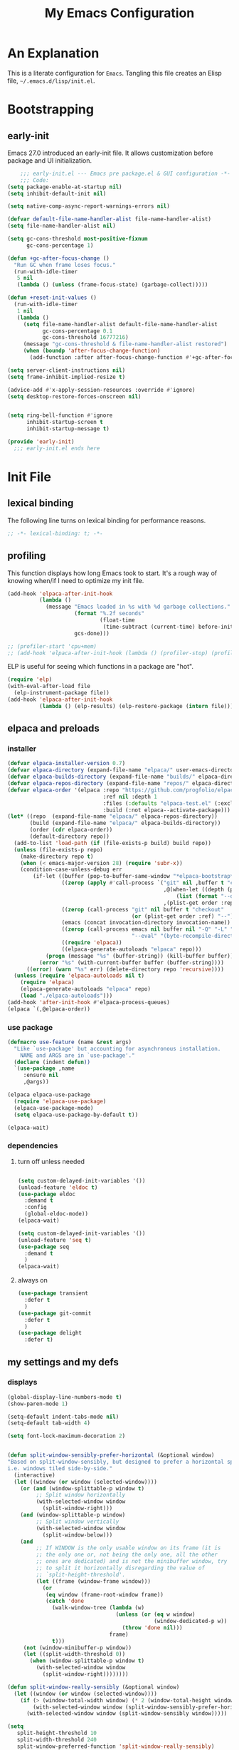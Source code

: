 #+title: My Emacs Configuration
#+options: ^:{} html-postamble:nil
#+property: header-args :mkdirp yes :tangle yes :tangle-mode: #o444 :results silent :noweb yes
#+archive: archives/%s::datetree/
#+startup: indent
* An Explanation
This is a literate configuration for =Emacs=.
Tangling this file creates an Elisp file, =~/.emacs.d/lisp/init.el=.
* Bootstrapping
** early-init
:PROPERTIES:
:header-args: :tangle-mode o444 :results silent :tangle ~/.emacs.d/early-init.el
:END:
Emacs 27.0 introduced an early-init file. It allows customization before package and UI initialization.

#+begin_src emacs-lisp :lexical t
    ;;; early-init.el --- Emacs pre package.el & GUI configuration -*- lexical-binding: t; -*-
    ;;; Code:
(setq package-enable-at-startup nil)
(setq inhibit-default-init nil)

(setq native-comp-async-report-warnings-errors nil)

(defvar default-file-name-handler-alist file-name-handler-alist)
(setq file-name-handler-alist nil)

(setq gc-cons-threshold most-positive-fixnum
      gc-cons-percentage 1)

(defun +gc-after-focus-change ()
  "Run GC when frame loses focus."
  (run-with-idle-timer
   5 nil
   (lambda () (unless (frame-focus-state) (garbage-collect)))))

(defun +reset-init-values ()
  (run-with-idle-timer
   1 nil
   (lambda ()
     (setq file-name-handler-alist default-file-name-handler-alist
           gc-cons-percentage 0.1
           gc-cons-threshold 16777216)
     (message "gc-cons-threshold & file-name-handler-alist restored")
     (when (boundp 'after-focus-change-function)
       (add-function :after after-focus-change-function #'+gc-after-focus-change)))))

(setq server-client-instructions nil)
(setq frame-inhibit-implied-resize t)

(advice-add #'x-apply-session-resources :override #'ignore)
(setq desktop-restore-forces-onscreen nil)


(setq ring-bell-function #'ignore
      inhibit-startup-screen t
      inhibit-startup-message t)

(provide 'early-init)
  ;;; early-init.el ends here
#+end_src

* Init File
** lexical binding
The following line turns on lexical binding for performance reasons.
#+begin_src emacs-lisp :lexical t
;; -*- lexical-binding: t; -*-
#+end_src

** profiling
This function displays how long Emacs took to start.
It's a rough way of knowing when/if I need to optimize my init file.
#+begin_src emacs-lisp :lexical t :tangle yes
(add-hook 'elpaca-after-init-hook
          (lambda ()
            (message "Emacs loaded in %s with %d garbage collections."
                     (format "%.2f seconds"
                             (float-time
                              (time-subtract (current-time) before-init-time)))
                     gcs-done)))

;; (profiler-start 'cpu+mem)
;; (add-hook 'elpaca-after-init-hook (lambda () (profiler-stop) (profiler-report)))
#+end_src

ELP is useful for seeing which functions in a package are "hot".
#+begin_src emacs-lisp :var file="elpaca" :lexical t :tangle no
(require 'elp)
(with-eval-after-load file
  (elp-instrument-package file))
(add-hook 'elpaca-after-init-hook
          (lambda () (elp-results) (elp-restore-package (intern file))))
#+end_src

** elpaca and preloads
*** installer
#+begin_src emacs-lisp :lexical t
(defvar elpaca-installer-version 0.7)
(defvar elpaca-directory (expand-file-name "elpaca/" user-emacs-directory))
(defvar elpaca-builds-directory (expand-file-name "builds/" elpaca-directory))
(defvar elpaca-repos-directory (expand-file-name "repos/" elpaca-directory))
(defvar elpaca-order '(elpaca :repo "https://github.com/progfolio/elpaca.git"
                              :ref nil :depth 1
                              :files (:defaults "elpaca-test.el" (:exclude "extensions"))
                              :build (:not elpaca--activate-package)))
(let* ((repo  (expand-file-name "elpaca/" elpaca-repos-directory))
       (build (expand-file-name "elpaca/" elpaca-builds-directory))
       (order (cdr elpaca-order))
       (default-directory repo))
  (add-to-list 'load-path (if (file-exists-p build) build repo))
  (unless (file-exists-p repo)
    (make-directory repo t)
    (when (< emacs-major-version 28) (require 'subr-x))
    (condition-case-unless-debug err
        (if-let ((buffer (pop-to-buffer-same-window "*elpaca-bootstrap*"))
                 ((zerop (apply #'call-process `("git" nil ,buffer t "clone"
                                                 ,@(when-let ((depth (plist-get order :depth)))
                                                     (list (format "--depth=%d" depth) "--no-single-branch"))
                                                 ,(plist-get order :repo) ,repo))))
                 ((zerop (call-process "git" nil buffer t "checkout"
                                       (or (plist-get order :ref) "--"))))
                 (emacs (concat invocation-directory invocation-name))
                 ((zerop (call-process emacs nil buffer nil "-Q" "-L" "." "--batch"
                                       "--eval" "(byte-recompile-directory \".\" 0 'force)")))
                 ((require 'elpaca))
                 ((elpaca-generate-autoloads "elpaca" repo)))
            (progn (message "%s" (buffer-string)) (kill-buffer buffer))
          (error "%s" (with-current-buffer buffer (buffer-string))))
      ((error) (warn "%s" err) (delete-directory repo 'recursive))))
  (unless (require 'elpaca-autoloads nil t)
    (require 'elpaca)
    (elpaca-generate-autoloads "elpaca" repo)
    (load "./elpaca-autoloads")))
(add-hook 'after-init-hook #'elpaca-process-queues)
(elpaca `(,@elpaca-order))
#+end_src

*** use package 

#+begin_src emacs-lisp :lexical t
(defmacro use-feature (name &rest args)
  "Like `use-package' but accounting for asynchronous installation.
    NAME and ARGS are in `use-package'."
  (declare (indent defun))
  `(use-package ,name
     :ensure nil
     ,@args))

(elpaca elpaca-use-package
  (require 'elpaca-use-package)
  (elpaca-use-package-mode)
  (setq elpaca-use-package-by-default t))

(elpaca-wait)
#+end_src

*** dependencies
**** turn off unless needed
#+begin_src emacs-lisp :lexical t :tangle no

(setq custom-delayed-init-variables '())
(unload-feature 'eldoc t)
(use-package eldoc
  :demand t
  :config
  (global-eldoc-mode))
(elpaca-wait)

(setq custom-delayed-init-variables '())
(unload-feature 'seq t)
(use-package seq
  :demand t
  )
(elpaca-wait)
#+end_src
**** always on

#+begin_src emacs-lisp :lexical t
(use-package transient
  :defer t
  )
(use-package git-commit
  :defer t
  )
(use-package delight
  :defer t)
#+end_src

** my settings and my defs
*** displays
#+begin_src emacs-lisp :lexical t
(global-display-line-numbers-mode t)
(show-paren-mode 1)

(setq-default indent-tabs-mode nil)
(setq-default tab-width 4)

(setq font-lock-maximum-decoration 2)


(defun split-window-sensibly-prefer-horizontal (&optional window)
"Based on split-window-sensibly, but designed to prefer a horizontal split,
i.e. windows tiled side-by-side."
  (interactive)
  (let ((window (or window (selected-window))))
    (or (and (window-splittable-p window t)
         ;; Split window horizontally
         (with-selected-window window
           (split-window-right)))
    (and (window-splittable-p window)
         ;; Split window vertically
         (with-selected-window window
           (split-window-below)))
    (and
         ;; If WINDOW is the only usable window on its frame (it is
         ;; the only one or, not being the only one, all the other
         ;; ones are dedicated) and is not the minibuffer window, try
         ;; to split it horizontally disregarding the value of
         ;; `split-height-threshold'.
         (let ((frame (window-frame window)))
           (or
            (eq window (frame-root-window frame))
            (catch 'done
              (walk-window-tree (lambda (w)
                                  (unless (or (eq w window)
                                              (window-dedicated-p w))
                                    (throw 'done nil)))
                                frame)
              t)))
     (not (window-minibuffer-p window))
     (let ((split-width-threshold 0))
       (when (window-splittable-p window t)
         (with-selected-window window
           (split-window-right))))))))

(defun split-window-really-sensibly (&optional window)
  (let ((window (or window (selected-window))))
    (if (> (window-total-width window) (* 2 (window-total-height window)))
        (with-selected-window window (split-window-sensibly-prefer-horizontal window))
      (with-selected-window window (split-window-sensibly window)))))

(setq
   split-height-threshold 10
   split-width-threshold 240
   split-window-preferred-function 'split-window-really-sensibly)



#+end_src

*** global keys

#+begin_src emacs-lisp :lexical t

(keymap-global-set "H-r" 'revert-buffer)
(keymap-global-set "H-l" 'scroll-lock-mode)
(keymap-global-set "C-x e" 'eshell)
(keymap-global-set "C-x C-;" 'comment-line)
(keymap-global-set "C-H-<up>" 'scroll-other-window-down)
(keymap-global-set "C-H-<down>" 'scroll-other-window)

#+end_src

*** misc.

#+begin_src emacs-lisp :lexical t
(put 'upcase-region 'disabled nil)
(put 'downcase-region 'disabled nil)

(setq mark-ring-max 4)
(setq global-mark-ring-max 4)

(setq initial-buffer-choice t) ;;*scratch*

(setq python-indent-offset 4)
(setq python-indent-guess-indent-offset nil)

(which-key-mode)
#+end_src

*** mouse 
#+begin_src emacs-lisp :lexical t
(setq mouse-wheel-scroll-amount '(1 ((shift) . 1))) ;; one line at a time
(setq mouse-wheel-progressive-speed nil) ;; don't accelerate scrolling
(setq mouse-wheel-follow-mouse 't) ;; scroll window under mouse
#+end_src
*** my focus connections

#+begin_src emacs-lisp :lexical t

(defun connect-focusvq-home ()
  (interactive)
  (dired "/scp:sfigueroa@dev:~"))

(setq sql-connection-alist
      '(
        (mysql-fds (sql-product 'mysql)
                   (sql-port 0)
                   (sql-server "db.internal.focusvq.com")
                   (sql-user "fds")
                   (sql-password "WnJSuqmND9i0ePYw")
                   (sql-database "fds"))

        (mysql-elcano (sql-product 'mysql)
                      (sql-port 0)
                      (sql-server "db.internal.focusvq.com")
                      (sql-user "fds")
                      (sql-password "WnJSuqmND9i0ePYw")
                      (sql-database "elcano"))
        )
      )

(keymap-global-set "H-c h" 'connect-focusvq-home)

#+end_src

*** my gc

#+begin_src emacs-lisp :lexical t

(defun my-minibuffer-setup-hook ()
  "Set high gc when minibuffer is open."
  (setq gc-cons-threshold (* 256 1024 1024))
  (setq gc-cons-percentage 1))

(defun my-minibuffer-exit-hook ()
  "Set low GC when minibuffer exits."
  (setq gc-cons-threshold 16777216)
  (setq gc-cons-percentage 0.1))

(add-hook 'minibuffer-setup-hook 'my-minibuffer-setup-hook)
(add-hook 'minibuffer-exit-hook 'my-minibuffer-exit-hook)
#+end_src

*** recolor ansi
#+begin_src emacs-lisp :lexical t

(defun ansi-color-on-buffer ()
  "..."
  (interactive)

  (replace-string-in-region "[43m" "[45m" (point-min) (point-max) ) ;; replace yellow highlights
  (replace-string-in-region ";43m" ";45m" (point-min) (point-max) )
  (replace-string-in-region "[34m" "[33m" (point-min) (point-max) ) ;; replace blue text
  (replace-string-in-region ";34m" ";33m" (point-min) (point-max) )
  (ansi-color-apply-on-region (point-min) (point-max)))

#+end_src

*** set region writable
This is for when I accidentally make a column in org mode
#+begin_src emacs-lisp :lexical t

(defun set-region-writeable (begin end)
  "Removes the read-only text property from the marked region."
  ;; See http://stackoverflow.com/questions/7410125
  (interactive "r")
  (let ((modified (buffer-modified-p))
        (inhibit-read-only t))
    (remove-text-properties begin end '(read-only t))
    (set-buffer-modified-p modified)))

#+end_src

*** theme and font
#+begin_src emacs-lisp :lexical t
;; (setq custom-theme-directory "~/.emacs.d/themes/")
;; (add-to-list 'load-path custom-theme-directory)
;; (load-theme 'base16-chalk t)
(use-package color-theme-sanityinc-tomorrow
  ;;  :defer t
  :init
  (setq custom-safe-themes t)   ; Treat all themes as safe
  :config
  (global-hl-line-mode 1)
  (set-face-attribute 'hl-line nil :inherit nil :background "gray6")
 
  (add-to-list 'default-frame-alist
               '(font . "Hack-12")) 
  (tool-bar-mode -1)
  (menu-bar-mode -1)
  (color-theme-sanityinc-tomorrow-bright)

  )
#+end_src
*** Mac os use meta
#+begin_src emacs-lisp :lexical t

;; :defer t
;; :hook after-init-hook
(use-package exec-path-from-shell
  :if (memq window-system '(mac ns))
  :ensure t
  :init
  (setq mac-option-modifier 'hyper ;; for emacs-mac
        mac-command-modifier 'meta
        mac-right-option-modifier 'super)
  (setq ns-command-modifier 'meta ;; for emacs-plus
        ns-option-modifier 'hyper
        ns-right-option-modifier 'super
        )
  ;;  (setq exec-path-from-shell-debug t)
  :config
  (setq exec-path-from-shell-arguments (list "-l")) ;; (list "-l" "-i")
  (exec-path-from-shell-initialize)
  ;; :defer t
  )
#+end_src

*** tramp
#+begin_src emacs-lisp :lexical t
(use-feature tramp 
  :config
  ;; (when (string-equal emacs-version "29.2")
  ;;   (with-current-buffer
  ;;       (url-retrieve-synchronously
  ;;        "https://git.savannah.gnu.org/cgit/emacs.git/plain/lisp/emacs-lisp/loaddefs-gen.el?h=emacs-29")
  ;;     (goto-char (point-min))
  ;;     (while (looking-at "^.+$") (forward-line))
  ;;     (eval-region (point) (point-max))))
  (setq shell-file-name "/bin/bash") 
  (setq tramp-default-method "scp")
  (with-eval-after-load 'tramp (add-to-list 'tramp-remote-path 'tramp-own-remote-path))
  (with-eval-after-load 'tramp '(setenv "SHELL" "/bin/bash"))
  )

(use-package counsel-tramp
  :bind* ("C-c f" . counsel-tramp)
  :defer t
  :init
  (setq counsel-tramp-custom-connections '(/scp:sfigueroa@dev:~/ /scp:sfigueroa@dev:~/elcano/ ))
  (setq make-backup-files nil)
  (setq create-lockfiles nil) 
  )
#+end_src

*** recentf
#+BEGIN_SRC emacs-lisp :lexical t
(use-feature recentf
  :after tramp
  :init
  (setq recentf-auto-cleanup nil) ;; disable before we start recentf!
  (setq recentf-max-menu-items 25)
  (setq recentf-max-saved-items 25)
  
  :config
  (recentf-mode 1)
  (run-at-time nil (* 5 60) 'recentf-save-list)
  (add-to-list 'recentf-exclude "\\.png\\'")
  (recentf-cleanup)
  :defer t
  )
#+END_SRC

** Install Packages
*** ace
**** window

#+begin_src emacs-lisp :lexical t

(use-package ace-window
  :delight
  :bind* (
          ("H-SPC" . ace-window)
          ("H-<left>" . shrink-window-horizontally)
          ("H-<right>" . enlarge-window-horizontally)
          ("H-<up>" . enlarge-window)
          ("H-<down>" . shrink-window)
          ("H-z" . seth-toggle-zoom-balance)
          )
  :defer t
  :custom
  (aw-dispatch-always t)
  :init
  (require 'zoom)
  (setq seth-is-zoom 1)
  (defun seth-toggle-zoom-balance ()
    (interactive)
    (setq seth-is-zoom (* -1 seth-is-zoom))
    (zoom-mode seth-is-zoom)
    )
  (zoom-mode seth-is-zoom)
  (defvar aw-dispatch-alist
    '((?d aw-delete-window "Delete Window")
      (?s aw-swap-window "Swap Windows")
      (?m aw-move-window "Move Window")
      (?b aw-switch-buffer-in-window "Select Buffer")
      (?n aw-flip-window)
      (?B aw-switch-buffer-other-window "Switch Buffer Other Window")
      (?c aw-split-window-fair "Split Fair Window")
      (?h aw-split-window-vert "Split Vert Window")
      (?v aw-split-window-horz "Split Horz Window")
      (?o delete-other-windows "Delete Other Windows")
      (?? aw-show-dispatch-help))
    "List of actions for `aw-dispatch-default'.")
  )
#+end_src

**** jump mode
#+begin_src emacs-lisp :lexical t
(use-package ace-jump-mode
  :delight
  :bind* ("H-j" . ace-jump-mode)
  :defer t
  )
#+end_src

**** multiple cursors
#+begin_src emacs-lisp :lexical t
(use-package ace-mc
  :delight
  :bind* ("H-;" . ace-mc-add-multiple-cursors)
  :defer t
  )
#+end_src

*** auto-tangle-mode

#+begin_src emacs-lisp :lexical t

(use-package auto-tangle-mode
  :delight
  :ensure (auto-tangle-mode
           :host github
           :repo "progfolio/auto-tangle-mode.el"
           :local-repo "auto-tangle-mode")
  :defer t 
  ;; :hook org-mode
  ;; :config
  ;; (auto-tangle-mode)
  ;; (add-hook 'auto-tangle-after-tangle-hook (lambda ()
  ;;                                            (let ((elpaca-log-functions nil))
  ;;                                              (load-file "~/.emacs.d/init.el")
  ;;                                              (elpaca-process-queues))))
  )

#+end_src

*** bufler

#+begin_src emacs-lisp :lexical t
(use-package bufler
  :defer t
  :bind* (
          ("C-x C-b" . bufler-sidebar)
          )
  :delight
  :config
  (setf bufler-groups
        (bufler-defgroups
          (group
           ;; Subgroup collecting all named workspaces.
           (auto-workspace))
          (group
           ;; images
           (mode-match "*images*" (rx bos "image-mode"))
           )
          (group
           ;; Subgroup collecting all `help-mode' and `info-mode' buffers.
           (group-or "*Help/Info*"
                     (mode-match "*Help*" (rx bos "help-"))
                     (mode-match "*Info*" (rx bos "info-"))))
          (group
           ;; Subgroup collecting all special buffers (i.e. ones that are not
           ;; file-backed), except `magit-status-mode' buffers (which are allowed to fall
           ;; through to other groups, so they end up grouped with their project buffers).
           (group-and "*Special*"
                      (lambda (buffer)
                        (unless (or (funcall (mode-match "Magit" (rx bos "magit-status"))
                                             buffer)
                                    (funcall (mode-match "Dired" (rx bos "dired"))
                                             buffer)
                                    (funcall (auto-file) buffer))
                          "*Special*")))
           (group
            ;; Subgroup collecting these "special special" buffers
            ;; separately for convenience.
            (name-match "**Special**"
                        (rx bos "*" (or "Messages" "Warnings" "scratch" "Backtrace") "*")))
           (group
            ;; Subgroup collecting all other Magit buffers, grouped by directory.
            (mode-match "*Magit* (non-status)" (rx bos (or "magit" "forge") "-"))
            (auto-directory))
           ;; Subgroup for Helm buffers.
           (mode-match "*Helm*" (rx bos "helm-"))
           ;; Remaining special buffers are grouped automatically by mode.
           (auto-mode))
          ;; All buffers under "~/.emacs.d" (or wherever it is).
          (dir user-emacs-directory)
          (group
           ;; Subgroup collecting buffers in `org-directory' (or "~/org" if
           ;; `org-directory' is not yet defined).
           (dir (if (bound-and-true-p org-directory)
                    org-directory
                  "~/org"))
           (group
            ;; Subgroup collecting indirect Org buffers, grouping them by file.
            ;; This is very useful when used with `org-tree-to-indirect-buffer'.
            (auto-indirect)
            (auto-file))
           ;; Group remaining buffers by whether they're file backed, then by mode.
           (group-not "*special*" (auto-file))
           (auto-mode))
          (group
           ;; Subgroup collecting buffers in a projectile project.
           (auto-projectile))
          (group
           ;; Subgroup collecting buffers in a version-control project,
           ;; grouping them by directory.
           (auto-project))
          ;; Group remaining buffers by directory, then major mode.
          (group
           ;; magit
           (mode-match "*magit-leftovers*" (rx bos "magit-process-mode"))
           )

          (group
           ;; logs and out stuff
           (mode-match "*Fundamental*" (rx bos "fundamental-mode"))
           )
          
          (auto-directory)
          (auto-mode))
        )
  )

#+end_src

*** buffer-expose
#+begin_src emacs-lisp :lexical t

(use-package buffer-expose
  :delight
  :config
  (setcdr buffer-expose-mode-map nil)

  ;; :defer t
  :bind* (
          ("H-b e" . buffer-expose)
          ("H-b b" . buffer-expose-no-stars)
          ("H-b c" . buffer-expose-current-mode)
          ("H-b s" . buffer-expose-major-mode)
          ("H-b d" . buffer-expose-dired-buffers)
          ("H-b *" . buffer-expose-stars)
          )
  :config
  (buffer-expose-mode 1)  
  )

#+end_src

*** company
#+begin_src emacs-lisp :lexical t

(use-package company
  :delight
  :defer t
  :bind* ("C-<tab>" . company-other-backend)
  :hook ((prog-mode org-mode python-mode) . company-mode)
  :custom-face
  (company-preview                      ((t (:background "gray10" :foreground "#c397d8" :extend t))))
  (company-preview-common               ((t (:inherit company-preview :foreground "#c397d8" :extend t))))
  (company-preview-search               ((t (:inherit company-preview :foreground "#7aa6da" :extend t))))
  (company-tooltip                      ((t (:background "gray10" :foreground "#eaeaea" :extend t))))
  (company-tooltip-selection            ((t (:background "gray10" :foreground "#969896" :extend t))))
  (company-tooltip-common               ((t (:inherit company-tooltip :foreground "#c397d8" :extend t))))
  (company-tooltip-common-selection     ((t (:inherit company-tooltip-selection :foreground "#c397d8" :extend t))))
  (company-tooltip-search               ((t (:inherit company-tooltip :foreground "#7aa6da" :extend t))))
  (company-tooltip-annotation           ((t (:inherit company-tooltip :foreground "#70c0b1" :extend t))))
  (company-tooltip-annotation-selection ((t (:inherit company-tooltip-selection :foreground "#70c0b1" :extend t))))
  (company-echo-common                  ((t (:inherit company-echo :foreground "#c397d8" :extend t))))
  :custom
  (company-tooltip-align-annotations t)
  (company-idle-delay nil)
  (company-tooltip-idle-delay 0)
  (company-minimum-prefix-length 0)
  (company-require-match 'never)
  (company-show-numbers t)
  (company-tooltip-limit 20)
  (company-tooltip-maximum-width 80)
  (company-dabbrev-downcase nil)
  (company-dabbrev-ignore-case t)
  (company-dabbrev-code-ignore-case t)
  (company-dabbrev-code-everywhere t)
  (company-etags-ignore-case t)

  (company-transformers '(seth-delete-consecutive-dups))

  (company-selection-wrap-around t)
  (completion-ignore-case t)
  (company-show-quick-access t)
  :init
  (defun seth-delete-consecutive-dups (list)
    "Destructively remove `equal' consecutive duplicates from LIST.
Of several consecutive `equal' occurrences, the one earliest in
the list is kept."
    (let ((tail list) last)
      (while (cdr tail)


        (setq eq1 (substring-no-properties (car tail)))
        (setq eq2 (substring-no-properties (cadr tail)))
        (if (equal (car (split-string eq1 "(")) (car (split-string eq2 "(")))
            (progn
              (when ( < (length eq1) (length eq2)) (setcar tail (car (cdr tail))))
              ;; (setcar tail (car (cdr tail)))
              (setcdr tail (cddr tail))
              )
	      (setq last tail
	            tail (cdr tail))))
      )
    list)
  
  :config
  (add-to-list 'company-backends 'company-yasnippet)
  )

#+end_src

*** counsel

#+begin_src emacs-lisp :lexical t
(use-package counsel
  :defer t
  :bind* (
         ("M-x" . counsel-M-x)
         ("C-x b" . ivy-switch-buffer)
;;         ("C-x C-b" . counsel-ibuffer)
         ("C-x C-f" . counsel-find-file)
         ("C-x M-f" . counsel-file-jump)
         ("C-x C-d" . counsel-dired)
         ("C-x f" . counsel-recentf)
         ("C-x C-a" . counsel-ag)
         ("C-h f" . counsel-describe-function)
         ("C-h v" . counsel-describe-variable)
         ("C-h i" . counsel-info-lookup-symbol) 
         )
  :delight
  ;; :custom
  ;; (counsel-yank-pop-separator "\n----\n")
  :config
  (counsel-mode)
  )
#+end_src

*** csv
#+begin_src emacs-lisp :lexical t 
  (use-package csv-mode
    :mode "\\.csv\\'"
    )
#+end_src

*** d20
#+begin_src emacs-lisp :lexical t
(use-package org-d20
  :delight
  :defer t
  :config
  (require 's)
  (require 'seq)
  (require 'dash)
  (require 'cl-lib)
  (require 'subr-x)
  (require 'org-table)
  
  (pretty-hydra-define d20-hydra (:color blue :hint nil)
    (
     "Initiative"
     (
      ("i" org-d20-initiative-add "add initiative" :exit nil)
      ("n" org-d20-initiative-dwim "next initiative" :exit nil)
      ("p" org-d20-initiative-back "prev initiative" :exit nil)
      )
     
     "Roll"
     (
      ("r" org-d20-roll "roll" :exit nil)
      ("P" org-d20-roll-at-point "roll at point" :exit nil)
      ("a" org-d20-d20 "Advantage/Disadvatage" :exit nil)
      )
     
     "Edit"
     (
      ("d" org-d20-damage "damage" :exit nil)
      ("t" org-table-align "align" :exit nil)
      ("q" nil "quit")
      )
     )
    )

  (defun org-d20-initiative ()
    "Generate an Org-mode table with initiative order and monster/NPC HP."
    (interactive "*")
    (let ((rows))
      (let (name-input init-input ac-input hd-input num-input (monster 1))
        (cl-loop
         do (setq name-input (read-string "Monster/NPC name (blank when done): "))
         (when (> (length name-input) 0)
           (setq init-input (read-string (concat name-input "'s init modifier: "))
                 ac-input (read-string (concat name-input "'s Armor Class: "))
                 hd-input (read-string (concat name-input "'s hit points: "))
                 num-input
                 (cdr (org-d20--roll
                       (read-string (concat "How many " name-input "? ")))))
           ;; In 5e, all monsters of the same kind have the same
           ;; initiative
           (let ((init (int-to-string
                        (org-d20--d20-plus (string-to-number init-input))))
                 (monsters-left num-input))
             (while (>= monsters-left 1)
               (let (
                     (hp (int-to-string (cdr (org-d20--roll hd-input))))
                     (ac (int-to-string (cdr (org-d20--roll ac-input))))
                     )
                 (push (list
                        "" (concat name-input
                                   " "
                                   (org-d20--monster-number monster))
                        (org-d20--num-to-term init-input) init ac hp "0")
                       rows))
               (setq monsters-left (1- monsters-left)
                     monster (1+ monster)))))
         (unless org-d20-continue-monster-numbering (setq monster 1))
         while (-all? (lambda (x) (> (length x) 0))
                      (list name-input init-input ac-input hd-input))))
      (dolist (pc org-d20-party)
        (let ((init (read-string (concat (car pc) "'s initiative roll: "))))
          (push (list "" (car pc) (org-d20--num-to-term (cdr pc)) init "-" "-" "-")
                rows)))
      ;; We prepended each new item to the list, so reverse before
      ;; printing.  This ensures that the numbering/lettering of
      ;; monsters on the same initiative count is ascending
      (setq rows (seq-reverse rows))
      (insert
       "Round of combat: 1\n|Turn|Creature|Mod|Init|AC|HP|Damage|Status|\n|-\n")
      (dolist (row rows)
        (dolist (cell row)
          (insert "|" cell))
        (insert "|\n"))
      (delete-char -1)
      (org-table-goto-column 4)
      (org-table-sort-lines nil ?N)
      (org-table-goto-line 2)
      (org-table-goto-column 1)
      (insert ">>>>")                     ; four chars in 'Turn'
      (org-table-align)))


  (defun org-d20-initiative-back ()
    "Go back an turn on the turn tracker in an initiative table."
    (interactive "*")
    (when (org-at-table-p)
      (cl-loop
       do (let* ((back (search-backward ">>>>" (org-table-begin) t))
                 (forward (search-forward ">>>>" (org-table-end) t))
                 (cur (if back back forward)))
            (goto-char cur)
            (skip-chars-backward ">")
            (delete-char 4)
            (if (not 
                 (eq 2 (org-table-current-line)))
                (progn
                  (forward-line -1)
                  (org-table-next-field)
                  (insert ">>>>"))
              (save-excursion
                (search-backward "Round of combat:")
                (search-forward-regexp "[0-9]+")
                (skip-chars-backward "0-9")
                (replace-match
                 (int-to-string (1- (string-to-number (match-string 0))))))
              (goto-char (org-table-end))
              (backward-char)
              (org-table-goto-column 1)
              (insert ">>>>")))
       while (save-excursion
               (org-table-goto-column 2)
               (looking-at "~"))))
    (org-table-align))

  (defun org-d20-initiative-advance ()
    "Advance the turn tracker in an initiative table."
    (interactive "*")
    (when (org-at-table-p)
      (cl-loop
       do (let* ((back (search-backward ">>>>" (org-table-begin) t))
                 (forward (search-forward ">>>>" (org-table-end) t))
                 (cur (if back back forward)))
            (goto-char cur)
            (skip-chars-backward ">")
            (delete-char 4)
            (if (save-excursion
                  (org-table-goto-line (1+ (org-table-current-line))))
                (progn
                  (forward-line 1)
                  (org-table-next-field)
                  (insert ">>>>"))
              (save-excursion
                (search-backward "Round of combat:")
                (search-forward-regexp "[0-9]+")
                (skip-chars-backward "0-9")
                (replace-match
                 (int-to-string (1+ (string-to-number (match-string 0))))))
              (org-table-goto-line 2)
              (insert ">>>>")))
       while (save-excursion
               (org-table-goto-column 2)
               (looking-at "~"))))
    (org-table-align))

  (defun org-d20-damage (dmg)
    "Apply DMG poitns of damage to the monster/NPC in the table row at point."
    (interactive "*nDamage dealt: ")
    (when (org-at-table-p)
      (org-table-goto-column 7)
      (skip-chars-forward " ")
      (when (looking-at "[0-9]+")
        (let ((total-damage (+ dmg (string-to-number (match-string 0)))))
          (replace-match (int-to-string total-damage))
          (save-excursion
            (org-table-goto-column 6)
            (skip-chars-forward " ")
            (when (looking-at "[0-9]+")
              (let ((max-hp (string-to-number (match-string 0))))
                (if (>= total-damage max-hp)
                    (progn
                      (org-table-goto-column 2)
                      (insert "~")
                      (org-d20--org-table-end-of-current-cell-content)
                      (insert "~"))
                  (when (>= total-damage (/ max-hp 2))
                    (org-table-goto-column 8)
                    (org-d20--org-table-end-of-current-cell-content)
                    (unless (looking-back "bloodied" nil)
                      (unless (looking-back "|" nil)
                        (insert "; "))
                      (insert "bloodied")))))))))
      (org-table-align)))

  (defun org-d20-initiative-dwim ()
    "Start a new combat or advance the turn tracker, based on point."
    (interactive "*")
    (if (org-at-table-p)
        (org-d20-initiative-advance)
      (org-d20-initiative)))


  (defun org-d20-initiative-add ()
    "Add a monster to an existing combat."
    (interactive "*" org-mode)
    (if (org-at-table-p)
        (let* ((name-input (read-string "Monster/NPC name: "))
               (init-input (read-number (concat name-input "'s init modifier: ")))
               (ac-input (read-number (concat name-input "'s Armor Class: ")))
               (hd-input (read-string (concat name-input "'s hit points: ")))
               (num-input (read-string (concat "How many " name-input "? "))))
          (org-d20--initiative-add-records name-input init-input ac-input hd-input num-input))
      (org-d20-initiative)))




  (defun org-d20--initiative-add-records (name init-mod ac hd num)
    (let ((monster 1))
      ;; First, if we need to, try to count the number of monsters.
      ;; We can only use a crude heuristic here because we don't
      ;; know what kind of things the user might have added to the
      ;; table
      (when org-d20-continue-monster-numbering
        (save-excursion
          (org-table-goto-line 1)
          (while (org-table-goto-line (1+ (org-table-current-line)))
            (org-table-goto-column 2)
            (when (looking-at "[^|]+ \\([A-Z]\\|[0-9]+\\)~? *|")
              (setq monster (1+ monster))))))
      (save-excursion
        ;; Ensure we're not on header row (following won't go past end
        ;; of table)
        (org-table-goto-line (1+ (org-table-current-line)))
        (org-table-goto-line (1+ (org-table-current-line)))
        (let ((init (int-to-string (org-d20--d20-plus init-mod)))
              (monsters-left (cdr (org-d20--roll num))))
          (while (>= monsters-left 1)
            ;; Open a new row and then immediately move it downwards
            ;; to ensure that the monsters on the same initiative
            ;; count are numbered/lettered in ascending order
            (org-table-insert-row)
            (org-table-move-row)
            (org-table-next-field)
            (insert name)
            (insert " ")
            (insert (org-d20--monster-number monster))
            (org-table-next-field)
            (insert (org-d20--num-to-term init-mod))
            (org-table-next-field)
            (insert init)
            (org-table-next-field)
            (insert (int-to-string (cdr (org-d20--roll ac))))
            (org-table-next-field)
            (insert (int-to-string (cdr (org-d20--roll hd))))
            (org-table-next-field)
            (insert "0")
            (setq monsters-left (1- monsters-left)
                  monster (1+ monster))))
        (org-table-goto-column 4)
        (org-table-sort-lines nil ?N)
        (org-table-align))))


  ;; (define-key org-mode-map (kbd "H-h d") 'd20-hydra/body)

  
  :bind (
         :map org-d20-mode-map
         ("H-h d" . 'd20-hydra/body)
         ("H-d i". 'org-d20-initiative-add)
         ("H-d n". 'org-d20-initiative-dwim)
         ("H-d p". 'org-d20-initiative-back)
         ("H-d d". 'org-d20-damage)
         ("H-d r". 'org-d20-roll)
         ("H-d e". 'org-d20-roll-at-point)
         ("H-d a". 'org-d20-d20)
         )
  
  )
#+end_src

*** dashboard

#+begin_src emacs-lisp :lexical t :tangle no

(use-package dashboard
  :custom
  (dashboard-banner-logo-title "It's Emacs time!")
  (dashboard-startup-banner 'logo)
  (dashboard-items '((recents  . 15)
                     (projects . 5)
                     ))
  :config
  ;; (add-hook 'elpaca-after-init-hook #'dashboard-insert-startupify-lists)
  ;; (add-hook 'elpaca-after-init-hook #'dashboard-initialize)
  (dashboard-setup-startup-hook)
  )

;; Value can be
;; 'official which displays the official emacs logo
;; 'logo which displays an alternative emacs logo
;; 1, 2 or 3 which displays one of the text banners


#+end_src

*** dired

#+begin_src emacs-lisp :lexical t
;; (use-package all-the-icons
;;   :defer t
;;   :if (display-graphic-p)
;;   )
(use-package nerd-icons)
(use-package nerd-icons-dired
  :defer t
  :delight
  :hook (dired-mode . nerd-icons-dired-mode)
  ;; :custom
  ;; (all-the-icons-dired-monochrome nil)
  )
;; (use-package all-the-icons-dired
;;   :defer t
;;   :delight
;;   :hook (dired-mode . all-the-icons-dired-mode)
;;   :custom
;;   (all-the-icons-dired-monochrome nil)
;;   )
;; (use-package dired-subtree
;;   :delight
;;   :bind (
;;          :map dired-mode-map
;;          ("H-r" . dired-subtree-remove)
;;          ("<tab>" . dired-subtree-toggle)
;;          ("H-p" . dired-subtree-up)
;;          ("H-n" . dired-subtree-down)
;;          ("H-<up>" . dired-subtree-beginning)
;;          ("H-<down>" . dired-subtree-end)
;;          ("H-m" . dired-subtree-mark-subtree)
;;          ("H-u" . dired-subtree-unmark-subtree)           
;;          )
;;   :defer t
;;   )

(use-package dired-filter
  :custom
  (dired-listing-switches "-alogh")
  :defer t
  :hook (dired-mode)
  )

(use-feature dired
  ;; :bind* ("C-x d" . seth/dired-side-vc)
  :defer t
  :delight
  :custom-face
  (dired-directory ((t (:foreground "#97c8f7" :extend t)))) 
  (dired-marked    ((t (:foreground "#e78c45" :extend t)))) 
  :config
  ;; (require 'dired-subtree)
  (when (string= system-type "darwin")       
    (setq dired-use-ls-dired nil))
  ;; (defun seth/dired-side--vc (directory)
  ;;   "Open the root directory of the current version-controlled repository or th present working directory with `dired' and bespoke window parameters."
  ;;   (let* (
  ;;          (backend (vc-responsible-backend directory t))
  ;;          (dir (if (eq backend nil)
  ;;                   directory
  ;;                 (expand-file-name (vc-call-backend backend 'root directory))))
  ;;          (dired_dir (dired-noselect dir))
  ;;          (path-list (split-string (first (last (split-string directory dir))) "/"))
  ;;          )
  ;;     (display-buffer-in-side-window
  ;;      dired_dir `((side . left)
  ;;                  (slot . 0)
  ;;                  (window-width . 0.3)
  ;;                  (window-parameters) . ((no-other-window . t)
  ;;                                         (no-delete-other-windows . t)
  ;;                                         (mode-line-format . (" " "%b"))
  ;;                                         )
  ;;                  )
  ;;      )
  ;;     (with-current-buffer dired_dir
  ;;       (setq window-size-fixed 'width)
  ;;       (switch-to-buffer-other-frame dired_dir)
  ;;       (revert-buffer)
  ;;       (dired-hide-details-mode)
  ;;       (goto-char 0)
  ;;       (cl-loop for p in path-list do
  ;;                (goto-char (search-forward p))
  ;;                (dired-subtree-insert)
  ;;                )
  ;;       )
  ;;     )
  ;;   )
  ;; (defun seth/dired-side-vc (&optional initial-input)
  ;;   "Open the root directory of the current version-controlled repository or th present working directory with `dired' and bespoke window parameters."
  ;;   (interactive) 
  ;;   (ivy-read "Dired: " #'read-file-name-internal
  ;;             :matcher #'counsel--find-file-matcher
  ;;             :initial-input initial-input
  ;;             :action (lambda (d) (seth/dired-side--vc (expand-file-name d)))
  ;;             :preselect (counsel--preselect-file)
  ;;             :require-match 'confirm-after-completion
  ;;             :history 'file-name-history
  ;;             :keymap counsel-find-file-map
  ;;             :caller 'counsel-dired)
  ;;   )    
  )


#+end_src

*** drag stuff

#+begin_src emacs-lisp :lexical t
(use-package drag-stuff
  :delight
  :defer t
  :config
  (drag-stuff-global-mode 1)
  :bind* (
         ("C-M-<down>" . drag-stuff-down)
         ("C-M-<up>" . drag-stuff-up)  
         )
  )
#+end_src

*** dumb jump

#+begin_src emacs-lisp :lexical t
(use-package dumb-jump
  :delight
  :custom
  (xref-show-definitions-function #'xref-show-definitions-completing-read)
  :init (add-hook 'xref-backend-functions #'dumb-jump-xref-activate)
  :config
  (add-to-list 'dumb-jump-language-file-exts '(:language "python" :ext "org" :agtype "python" :rgtype "py"))
  (defhydra dumb-jump-hydra (:color blue :columns 3)
    "Dumb Jump"
    ("j" dumb-jump-go "Jump")
    ("o" dumb-jump-go-other-window "Other window")
    ("e" dumb-jump-go-prefer-external "Go external")
    ("x" dumb-jump-go-prefer-external-other-window "Go external other window")
    ("i" dumb-jump-go-prompt "Prompt")
    ("l" dumb-jump-quick-look "Quick look")
    ("b" dumb-jump-back "Back"))
  :bind ("H-h ." . dumb-jump-hydra/body)
  )

#+end_src

*** embark
#+begin_src emacs-lisp :lexical t
(use-package embark
  :ensure t
  :defer t
  :bind*
  (("C-." . embark-act)         ;; pick some comfortable binding
   ("C-;" . embark-dwim)        ;; good alternative: M-.
   ("C-h B" . embark-bindings)  ;; alternative for `describe-bindings'
   ) 

  :init
  ;; Optionally replace the key help with a completing-read interface
  (setq prefix-help-command #'embark-prefix-help-command)

  ;; Show the Embark target at point via Eldoc. You may adjust the
  ;; Eldoc strategy, if you want to see the documentation from
  ;; multiple providers. Beware that using this can be a little
  ;; jarring since the message shown in the minibuffer can be more
  ;; than one line, causing the modeline to move up and down:

  ;; (add-hook 'eldoc-documentation-functions #'embark-eldoc-first-target)
  ;; (setq eldoc-documentation-strategy #'eldoc-documentation-compose-eagerly)

  :config

  ;; Hide the mode line of the Embark live/completions buffers
  (add-to-list 'display-buffer-alist
               '("\\`\\*Embark Collect \\(Live\\|Completions\\)\\*"
                 nil
                 (window-parameters (mode-line-format . none)))))

#+end_src

*** flycheck
#+begin_src emacs-lisp :lexical t

(use-package flycheck
  :defer t)  

#+end_src

*** google
#+begin_src emacs-lisp :lexical t
;; google-this
(use-package google-this
  :delight
  :config
  (google-this-mode 1))  
#+end_src

*** highlight indend guides

#+begin_src emacs-lisp :lexical t
(use-package indent-bars

  :ensure (indent-bars :type git :host github :repo "jdtsmith/indent-bars")
  :defer t
  :hook ((prog-mode org-mode) . indent-bars-mode)
  :config
  (setq
   indent-bars-prefer-character t
   indent-bars-color '(highlight :face-bg t :blend 0.5)
;;   indent-bars-pattern ". . . . . . . . ." ; play with the number of dots for your usual font size
   indent-bars-width-frac 0.3
   indent-bars-pad-frac 0.1
   indent-bars-display-on-blank-lines t
   indent-tabs-mode nil)

  ;; (setq
  ;;  indent-bars-color '(highlight :face-bg t :blend 0.1)
  ;;  indent-bars-pattern ". . . . . . . . ."
  ;;  indent-bars-width-frac 0.1
  ;;  indent-bars-pad-frac 0.1
  ;;  indent-bars-zigzag nil
  ;;  indent-bars-color-by-depth '(:regexp "outline-\\([0-9]+\\)" :blend 1) ; blend=1: blend with BG only
  ;;  indent-bars-highlight-current-depth '(:blend 1) ; pump up the BG blend on current
  ;;  indent-bars-display-on-blank-lines t)

  (setq indent-bars-treesit-support t)
  (setq indent-bars-no-descend-string t)
  (setq indent-bars-treesit-ignore-blank-lines-types '("module" "call"))
  (setq indent-bars-treesit-wrap '((python
                                    argument_list
                                    attribute
                                    assignment
                                    identifier
                                    parameters
                                    list
                                    list_comprehension
                                    dictionary
                                    dictionary_comprehension
                                    parenthesized_expression
                                    call
                                    expression_statement
                                    subscript)))
  
  ) ; or whichever modes you prefer




;; (use-package highlight-indent-guides
;; :hook (prog-mode . highlight-indent-guides-mode)
;;    :init
;;  (setq highlight-indent-guides-method 'bitmap)
;;      (setq highlight-indent-guides-responsive 'top)

;;    )
#+end_src

*** HL todo

#+begin_src emacs-lisp :lexical t
(use-package hl-todo
  :delight
  :defer nil
  :config
  (setq hl-todo-keyword-faces
   '(("TODO" . "#E078F5")
     ("NOTE" . "#1EAFFF")
     ("HACK" . "#FF5B24")
     ("BUG"  . "#FF0000")
     ))
  (global-hl-todo-mode)
  :bind* (
         ("H-t t" . hl-todo-insert)
         ("H-t n" . hl-todo-next)
         ("H-t p" . hl-todo-previous)
         )
  )

#+end_src

*** hydra


#+begin_src emacs-lisp :lexical t

(use-package hydra
  :defer t
  :custom
  (hydra-is-helpful t)
  )
(use-package ivy-hydra
  :defer t)

(use-package pretty-hydra
  :defer t)
#+end_src

*** Ivy
#+begin_src emacs-lisp :lexical t

(use-package ivy
  :init
  (setq ivy-use-virtual-buffers t)
  (setq ivy-virtual-abbreviate 'full)
  (setq ivy-re-builders-alist '((t . ivy--regex-ignore-order)))
  (setq ivy-height 12)
  (setq ivy-display-style 'fancy)
  (setq ivy-count-format "[%d/%d] ")
  (setq ivy-initial-inputs-alist nil)
  (setq ivy-use-selectable-prompt t)
  (setq ivy-magic-slash-non-match-action 'ivy-magic-slash-non-match-create)
  ;; default pattern ignores order.
  (setf (cdr (assoc t ivy-re-builders-alist))
	    'ivy--regex-ignore-order)
  :delight
  :defer t
  )

(use-package nerd-icons-ivy-rich
  :ensure t
  :init
  (nerd-icons-ivy-rich-mode 1)
  (ivy-rich-mode 1))
#+end_src

*** Iscroll
#+begin_src emacs-lisp :lexical t

(use-package iscroll
  :delight
  :defer t
  )

#+end_src

*** magit

#+begin_src emacs-lisp :lexical t

(use-package magit
  :delight
  :defer t
  :bind* ("C-x g" . magit-status)
  :config 
  (setq split-height-threshold nil)
  (setq split-width-threshold 0)
  (setq magit-completing-read-function 'ivy-completing-read)
  (setenv "GIT_ASKPASS" "git-gui--askpass")
  )
#+end_src

*** marginalia
#+begin_src emacs-lisp :lexical t
;; Enable rich annotations using the Marginalia package
(use-package marginalia
  ;; Bind `marginalia-cycle' locally in the minibuffer.  To make the binding
  ;; available in the *Completions* buffer, add it to the
  ;; `completion-list-mode-map'.
  :bind* ("H-a" . marginalia-cycle)
  :defer t
  ;; The :init section is always executed.
  :init
  ;; Marginalia must be activated in the :init section of use-package such that
  ;; the mode gets enabled right away. Note that this forces loading the
  ;; package.
  (marginalia-mode))

(use-package nerd-icons-completion
  :after marginalia
  :config
  (nerd-icons-completion-mode)
  (add-hook 'marginalia-mode-hook #'nerd-icons-completion-marginalia-setup))

;; (use-package all-the-icons-completion
;;   :after (marginalia all-the-icons)
;;   :hook (marginalia-mode . all-the-icons-completion-marginalia-setup)
;;   :init
;;   (all-the-icons-completion-mode))
#+end_src

*** markdown mode
#+begin_src emacs-lisp :lexical t

(use-package markdown-mode
  :defer t
  )
  
#+end_src

*** Multiple cursors
#+begin_src emacs-lisp :lexical t
(use-package multiple-cursors
  :bind (         
         ("H-<return> e" . mc/edit-lines)
         ("H-<return> m" . mc/mark-more-like-this-extended)
         ("H-<return> a" . mc/mark-all-like-this)
         ("H-<return> n" . mc/insert-numbers)
         ("H-<return> l" . mc/insert-letters)
         :map mc/keymap
         ("C-;" . mc-hide-unmatched-lines-mode)
         )
  ) 

#+end_src

*** org
**** org general

#+begin_src emacs-lisp :lexical t
  (use-feature org
    :defer t
    :custom
    (enable-local-variables t)
    (org-display-remote-inline-images 'cache)
    (org-startup-folded t)
    (org-startup-indented t)
    (org-log-done t)
    (org-return-follows-link t)
    (org-confirm-babel-evaluate nil)
    :bind (
           :map org-mode-map
           ;;("C-M-<up>" . org-shiftmetaup)
           ;;("C-M-<down>" . org-shiftmetadown)
           ("s-C-l" . seth-org/clear-all-results)
           ("C-M-<left>" . org-shiftmetaleft)
           ("C-M-<right>" . org-shiftmetaright)
           ("C-M-S-<left>" . org-shiftcontrolleft)
           ("C-M-S-<right>" . org-shiftcontrolright)
           ("s-p" . org-babel-previous-src-block)
           ("s-n" . org-babel-next-src-block)
           ("s-l" . org-babel-remove-result)
           ("s-<tab>" . completion-at-point)
           ("s-z" . org-babel-switch-to-session)
           ) 
    :init
    (defun seth-org/clear-all-results ()
      "Clear all results in the buffer."
      (interactive)
      (save-excursion
        (goto-char (point-min))
        (while (org-babel-next-src-block)
          (forward-line -1)
          (beginning-of-line)
          (when (looking-at "#\\+LASTRUN:")
            (delete-region (pos-bol) (1- (pos-bol 2)))
            (delete-line)
            )
          (forward-line 1)
          (org-babel-remove-result))))

    (add-hook 'org-mode-hook (lambda ()
                               (setq-local seth-jupyter-execution-count 1)))
    ;; (setq seth-jupyter-execution-count 1)
    
    (setq org-src-fontify-natively t
          org-src-window-setup 'current-window ;; edit in current window
          org-src-strip-leading-and-trailing-blank-lines t
          org-src-preserve-indentation t ;; do not put two spaces on the left
          org-src-tab-acts-natively t)

    :config
    ;; (require 'scimax-jupyter)
    ;; (defun seth-org-babel-add-time-stamp-after-execute-before-src-block ()
    ;;   ;; (sleep-for 2)    
    ;;   (end-of-line)
    ;;   (save-excursion
    ;;     (search-backward "#+BEGIN_SRC" 0 t)
    ;;     (forward-line -1)
    ;;     (beginning-of-line)

    ;;     (if (looking-at "#\\+LASTRUN:")
    ;;         (delete-region (pos-bol) (1- (pos-bol 2)))
    ;;       (open-line 1)
    ;;       (next-line 1)
    ;;       )
        
    ;;     (insert (concat
    ;;              "#+LASTRUN: "
    ;;              (format-time-string "[%Y-%m-%d %a %H:%M:%S]" (current-time))
    ;;              " ["
    ;;              (int-to-string seth-jupyter-execution-count)
    ;;              "]"
    ;;              ))
    ;;     (setq-local seth-jupyter-execution-count (1+ seth-jupyter-execution-count))
    ;;     )
    ;;   )

    ;; (add-hook 'org-babel-after-execute-hook
    ;;           'seth-org-babel-add-time-stamp-after-execute-before-src-block)

    )

  ;; Backend for HTML Table export

  ;;(require 'ox-html)
  ;;(defun ox-mrkup-filter-bold
  ;;    (text back-end info)
  ;;  "Markup TEXT as <bold>TEXT</bold>. Ignore BACK-END and INFO."
  ;;  (format "<bold>%s</bold>" text))
  ;;
  ;;(org-export-define-derived-backend 'htmlTable 'html
  ;;  :filters-alist
  ;;  '((:filter-body . ox-mrkup-filter-body)
  ;;    ))

#+end_src

**** org modern

#+begin_src emacs-lisp :lexical t

(use-package org-modern
  :hook (org-mode)
  :defer t
  :custom-face
  (org-block   ((t (:background "gray10" :extend t))))
  (org-block-begin-line   ((t (:inherit org-block :background "#1b2419" :foreground "#876716" :extend t))))
  (org-block-end-line     ((t (:inherit org-block-begin-line :background "gray10" :foreground "#876716" :extend t))))
  (org-drawer             ((t (:inherit shadow))))
  (org-level-1            ((t (:weight bold :height 1.2 :overline nil :underline t :extend t)))) ;; Blue :foreground "#3375a8"
  (org-level-2            ((t (:weight bold :height 1.2 :overline nil :extend t)))) ;; Aqua
  (org-level-3            ((t (:weight bold :height 1.1 :overline nil :extend t)))) ;; Green
  (org-level-4            ((t (:weight bold :height 1.1 :overline nil :extend t)))) ;; Yellow
  (org-level-5            ((t (:weight bold :height 1.1 :overline nil :extend t)))) ;; Orange
  (org-level-6            ((t (:weight bold :height 1.1 :overline nil :extend t)))) ;; Red
  (org-level-7            ((t (:weight bold :height 1.1 :overline nil :extend t)))) ;; Blue
  (org-level-8            ((t (:weight bold :height 1.1 :overline nil :extend t))))

  :config
  (setq-local line-spacing 0.1)
  (font-lock-add-keywords
   'org-mode
   `(("^[ \t]*\\(?:[-+*]\\|[0-9]+[).]\\)[ \t]+\\(\\(?:\\[@\\(?:start:\\)?[0-9]+\\][ \t]*\\)?\\[\\(?:X\\|\\([0-9]+\\)/\\2\\)\\][^\n]*\n\\)" 1 'org-headline-done prepend))
   'append)

  (font-lock-add-keywords
   'org-mode
   `(("^[ \t]*\\(?:[-+*]\\|[0-9]+[).]\\)[ \t]+\\(\\(?:\\[@\\(?:start:\\)?[0-9]+\\][ \t]*\\)?\\[\\(?:-\\|\\([0-9]+\\)/\\2\\)\\][^\n]*\n\\)" 1 'org-headline-todo prepend))
   'append)

  (setq
   ;; Edit settings
   org-babel-min-lines-for-block-output 1
   org-auto-align-tags nil
   org-tags-column 0
   org-catch-invisible-edits 'show-and-error
   org-special-ctrl-a/e t
   org-insert-heading-respect-content t

   ;; Org styling, hide markup etc.
   org-hide-emphasis-markers t
   org-pretty-entities nil
   org-modern-fold-stars '(("▶" . "▼") ("▷" . "▽") ("▶" . "▼") ("▹" . "▿") ("▸" . "▾"))
   ;; Agenda styling
   org-agenda-tags-column 0
   org-agenda-block-separator ?─
   org-agenda-time-grid
   '((daily today require-timed)
     (800 1000 1200 1400 1600 1800 2000)
     " ┄┄┄┄┄ " "┄┄┄┄┄┄┄┄┄┄┄┄┄┄┄")
   org-agenda-current-time-string
   "⭠ now ─────────────────────────────────────────────────"

   org-agenda-ndays 7
   org-deadline-warning-days 10
   org-agenda-show-all-dates t
   org-agenda-start-on-weekday nil
   org-reverse-note-order t
   org-fast-tag-selection-single-key (quote expert)
   org-log-into-drawer t
   org-image-actual-width nil
   org-export-with-drawers t
   )
  )
#+end_src

*** page-break lines
#+begin_src emacs-lisp :lexical t
  (use-package page-break-lines
    :defer t
    :delight
    :config
    (global-page-break-lines-mode)
    )

#+end_src

*** popper
#+begin_src emacs-lisp :lexical t :tangle yes

(use-package popper
  :init
  ;; (setq popper-group-function 'nil) ; projectile projects #'popper-group-by-projectile
  (setq popper-reference-buffers
        '("\\*Messages\\*"
          "Output\\*$"
          "\\*Async Shell Command\\*"
          help-mode
          compilation-mode
          image-mode
          ))

  ;; Match eshell, shell, term and/or vterm buffers
  (setq popper-reference-buffers
        (append popper-reference-buffers
                '("^\\*eshell.*\\*$" eshell-mode ;eshell as a popup
                  "^\\*shell.*\\*$"  shell-mode  ;shell as a popup
                  "^\\*term.*\\*$"   term-mode   ;term as a popup
                  "^\\*vterm.*\\*$"  vterm-mode  ;vterm as a popup
                  "^\\*jupyter-repl*\\*$" jupyter-repl-mode
                  ;; ("\\*jupyter-*\\*$" . hide)
                  ;; (special-mode . hide)
                  ;; (fundamental-mode . hide)
                  ("\\*jupyter-display\\*" . hide)
                  "\\*jupyter-traceback\\*"
                  ("\\*jupyter-output\\*" . hide)
                  "\\*jupyter-error\\*"                  
                  )))
  :custom
  (popper-group-function #'popper-group-by-project)
  (popper-display-control t)  ;This is the DEFAULT behavior
  (popper-display-function #'display-buffer-reuse-window)

  :bind (
         ("s-;" . popper-toggle)
         ("s-C-;" . popper-cycle)
         ("s-C-:" . popper-cycle-backwards)
         ("s-M-:" . popper-kill-latest-popup)
         ("s-M-;" . popper-toggle-type)
         )
  :config
  (popper-mode 1)
  (popper-tab-line-mode 1)
  )


#+end_src

*** posframe
#+begin_src emacs-lisp :lexical t
(use-package company-posframe
  :delight
  :defer nil
  :custom
  (company-posframe-quickhelp-show-header t)
  (company-posframe-quickhelp-delay nil)
  :config
  (company-posframe-mode 1)
  :bind (:map company-active-map
              ("H-<tab>" . seth-toggle-company-posframe) ;; 
              ("H-p" . company-posframe-quickhelp-scroll-down)
              ("H-n" . company-posframe-quickhelp-scroll-up)
              ("<tab>" . company-complete-selection)
              )
  :init
  (defun seth-toggle-company-posframe ()
    (interactive)
    (company-posframe-quickhelp-toggle)
    (setq company-posframe-quickhelp-delay (if (eq 0 company-posframe-quickhelp-delay) nil 0))
    (when (not company-posframe-quickhelp-delay) (company-posframe-quickhelp-toggle))
    )
  )


;; (use-package ivy-posframe
;;   :delight
;;   :defer t
;;   :hook ((ivy-mode swiper-mode counsel-mode) . ivy-posframe-mode)
;;   :custom-face
;;   (ivy-posframe ((t (:background "gray10" :extend t)))) 
;;   :init
;;   (setq ivy-posframe-display-functions-alist
;;         '(
;;           (swiper          . ivy-display-function-fallback)
;;           ;; (complete-symbol . ivy-posframe-display-at-point)
;;           (counsel-M-x     . ivy-posframe-display-at-point)
;;           (t               . ivy-posframe-display-at-point)))

;;   ;; Different command can use different display function.
;;   (setq ivy-posframe-height-alist '((swiper . 10)
;;                                     (t      . 20)))
;;   (setq ivy-posframe-parameters
;;         '((left-fringe . 10)
;;           (right-fringe . 10)))
;;   )
#+end_src

*** projectile
#+begin_src emacs-lisp :lexical t :tangle no

(use-package projectile
  :delight '(:eval (concat " [" (projectile-project-name) "]"))
  :config
  (projectile-mode t)
  )

#+end_src

*** python

***** how to open python [5/10]
- [X] first need to start kernel (how to know which one to start)
- [X] that same kernel needs to start eglot (must get sent to eglot in parallel)
- [X] need to name that kernel the file name (so that kernels are unique)
- [X] need to associate the kernel with the buffer using associate-buffer
- [X] tabber moved to tab-line
- [ ] work with tabs and their views and projects and buffer types
- [ ] python fix with tabs now
- [ ] poppler still finicky, need to fix it
- [ ] capture output and organize somehow. Copy buffer to another?
- [ ] maybe need to do a jupyter kernel server? That way I can work on comp. Issue is how to jupytext the files?
  
***** TODO [1/3]
- [ ] how to handle errors i.e. stop running cells and show the correct linum of the whole doc not of the cell
- [ ] need to go through all cells and clear all
- [X] add in cells above, cells below
  
***** things I want to keep in mind
 I like this
(setq jupyter-repl-echo-eval-p nil) is there a mini of this where just the output is sent to the repl cells?

**** code-cells
#+begin_src emacs-lisp :lexical t

(use-package code-cells
  :defer t
  :config
  (setcdr code-cells-mode-map nil)
  (defun seth-code-cells/add-time-stamp-after-execute (&optional var)
    (interactive)
    (unless var (setq var nil))
    (unless (boundp 'seth-code-cells/jupyter-execution-count) (setq-local seth-code-cells/jupyter-execution-count 1))
    (let (
          (bounds (code-cells--bounds 1))
          )
      (save-excursion
        (goto-char (car bounds))
        (delete-region (point) (line-end-position))
        (insert (concat
                 "# %% "
                 (format-time-string "[%Y-%m-%d %a %H:%M:%S]" (current-time))
                 " ["
                 (int-to-string seth-code-cells/jupyter-execution-count)
                 "]"
                 ))
        (apply 'code-cells-eval (code-cells--bounds 1))
        (setq-local seth-code-cells/jupyter-execution-count (1+ seth-code-cells/jupyter-execution-count))
        )
      (if var
          (code-cells-forward-cell 1)
        )
      )      
    )

  (defun seth-code-cells/clear-timestamps ()
    (interactive)
    (let (
          (bounds (code-cells--bounds 1))
          )
      (save-excursion
        (goto-char (car bounds))
        (delete-region (point) (line-end-position))
        (insert "# %%")
        )
      )
    )

  (defun seth-code-cells/split-cell ()
    (interactive)
    (save-excursion
      (move-beginning-of-line 1)
      (open-line 2)
      (next-line 1)
      (insert "# %%")
      (open-line 1)
      )
    (open-line 1)
    )

  (defun seth-code-cells/restart-jupyter-execution-count (&rest arg)
    (setq-local seth-code-cells/jupyter-execution-count 1)
    )

  (defun seth-code-cells/add-cell (&rest arg)
    (interactive)
    (let (
          (bounds (code-cells--bounds 1))   
          )
      (cond
       (arg 
        (goto-char (car bounds))
        (open-line 2)
        (insert "# %%")
        (open-line 1)
        (next-line 1)
        (print "in arg")
        )
       (t
        (goto-char (car (cdr bounds)))
        (open-line 1)
        (next-line 1)
        (insert "# %%")
        (open-line 3)
        (next-line 1)
        (print "not in arg"))
       )
      ))

  (defun seth-code-cells/clear-all-results ()
    "Clear all results in the buffer."
    (interactive)
    (save-excursion
      (goto-char (point-min))
      (when (looking-at "# %%")
        (delete-region (point) (line-end-position))
        (insert "# %%")
        )
      (while (code-cells-forward-cell 1)
          (delete-region (point) (line-end-position))
          (insert "# %%")
        ))
    )

  ;; add below to keep track of what has been run
  (add-hook 'python-mode-hook (lambda ()
                                (setq-local seth-code-cells/jupyter-execution-count 1)))
  (advice-add 'jupyter-repl-restart-kernel :before #'seth-code-cells/restart-jupyter-execution-count)
  (advice-add 'jupyter-run-repl :before #'seth-code-cells/restart-jupyter-execution-count)

  ;; (defun start-python (env))

  :hook (python-mode . code-cells-mode-maybe)
  :bind (
         :map code-cells-mode-map
         ("C-c C-c" . seth-code-cells/add-time-stamp-after-execute)
         ("C-<return>" . (lambda() (interactive) (seth-code-cells/add-time-stamp-after-execute 1)))
         ("C-c c a" . (lambda() (interactive) (seth-code-cells/add-cell 1))) ;; add above
         ("C-c c b" . (lambda() (interactive) (seth-code-cells/add-cell ))) ;; add below
         ("M-p" . code-cells-backward-cell)
         ("M-n" . code-cells-forward-cell)
         ("C-c c ;" . code-cells-comment-or-uncomment)
         ("C-c c h" . code-cells-mark-cell)
         ("C-c c o" . seth-code-cells/clear-timestamps)
         ("C-c c O" . seth-code-cells/clear-all-results)
         ("C-c c n" . seth-code-cells/split-cell)
         )
  )
#+end_src

**** eglot
#+begin_src emacs-lisp :lexical t
(use-package eglot
  :defer t
  :init
  (setq-default eglot-workspace-configuration
                '(:pylsp (:plugins (
                                    :pylint (:enabled :json-false)
                                    :autopep8 (:enabled :json-false)
                                    ;; :yapf (:enabled :json-false)
                                    :mccabe (:enabled :json-false)
                                    :jedi_completion (:enabled t
                                                               :include_params t
                                                               :include_class_objects t
                                                               :include_function_objects t
                                                               :eager t
                                                               ;; :cache_for ["pandas", "polars", "torch","numpy", "tensorflow", "matplotlib"]
                                                               )
                                    ))
                         ))
  (setq eldoc-echo-area-use-multiline-p nil)
  :bind (
         ("C-c p" . start-eglot-python)
         )
  :custom
  (eglot-autoshutdown t)
  (eglot-events-buffer-config '(:size 0 :format short))
  (eglot-sync-connect t)
  (eglot-send-changes-idle-time 3)
  (flymake-no-changes-timeout 5)
  (eldoc-echo-area-use-multiline-p nil)
  (eglot-ignored-server-capabilities '(:documentHighlightProvider))
  ;; (fset #'jsonrpc--log-event #'ignore)
  :config
  (global-flycheck-eglot-mode 1)
  (setq eglot-stay-out-of '(company))
  
  (defun start-eglot-python ()
    (interactive)
    (let* (
           (spec (jupyter-completing-read-kernelspec nil nil))
           (env (jupyter-kernelspec-name spec))
           (contact (concat
                     (shell-command-to-string "conda info --base | tr -d '\n'")
                     (concat "/envs/" env "/bin/pylsp")
                     )
                    )
           (managed-modes (list major-mode))
           (project (eglot--current-project))
           (class eglot-lsp-server)
           (language-ids (list "python"))
           )
      (jupyter-run-repl env buffer-file-name t 'jupyter-repl-client)
      ;; (kill-new contact)
      (apply 'eglot (list managed-modes project class (list contact) language-ids))
      ;; (call-interactively 'eglot)
      )
    )  
  )

(use-package eglot-booster
  :after eglot
  :ensure (eglot-booster
           :type git
           :host github
           :repo "jdtsmith/eglot-booster"
           :local-repo "eglot-booster"
           )
  :config
  (eglot-booster-mode))

(use-package jsonrpc
  :defer t
  )

(use-package flycheck-eglot
  :defer t
  :custom
  (flycheck-help-echo-function nil)
  (flycheck-display-errors-function nil)
  )

#+end_src

**** Jupyter
#+begin_src emacs-lisp :lexical t
(use-package jupyter
  :defer t
  :custom
  (jupyter-eval-use-overlays t)
  :config
  (defvaralias 'org-babel-jupyter-resource-directory 'jupyter-org-resource-directory)
  (setq org-babel-jupyter-resource-directory "./plots/")
  (org-babel-do-load-languages
   'org-babel-load-languages
   '((emacs-lisp . t)
     (julia . t)
     (python . t)
     (jupyter . t)))
  )

(use-package zmq
  :defer t)
#+end_src

**** python
#+begin_src emacs-lisp :lexical t

(use-feature python
  :mode ("\\.py\\'" . python-mode)
  :interpreter ("python" . python-mode)
  :bind (
         :map python-mode-map
         ("H-<left>" . python-indent-shift-left)
         ("H-<right>" . python-indent-shift-right)
         )
  :config
  (defun seth-python-company-mode-hook ()
    (setq-local company-backends
                '((company-capf company-dabbrev-code :with company-yasnippet)
                  company-files)))
  
  (add-hook 'python-mode-hook #'seth-python-company-mode-hook)
  )
#+end_src

**** yapify
#+begin_src emacs-lisp :lexical t
(use-package yapfify
  :defer t
  :hook (python-mode . yapf-mode))
;; (add-hook 'python-mode-hook 'yapf-mode)
#+end_src

*** Scimax 
#+begin_src emacs-lisp :lexical t :tangle no
(use-feature ox-clip
  :ensure (ox-clip
           :type git
           :host github
           :repo "jkitchin/ox-clip"
           :local-repo "ox-clip"
           :files (:defaults)
           )
  :defer t
  )

(use-package scimax-jupyter
  :ensure (scimax
           :type git
           :host github
           :repo "jkitchin/scimax"
           :local-repo "scimax"
           :files (:defaults (:exclude "*.org" "scimax.el" "bootstrap.el" "init.el" "packages.el" "scimax-evil.el" "debug-windows.el"))
           )
  :config
  (defconst scimax-dir (file-name-directory "./elpaca/builds/scimax/"))  
  (add-to-list 'load-path scimax-dir)
  ;; ** helper functions
  (defun /jupyter-clean-async--results () 
    "cleans drawer results for async jupyter code blocks"
    (search-forward "#+begin_example")
    (beginning-of-line)
    (delete-region (pos-bol) (pos-bol 2)) 
    (search-forward "#+end_example")
    (beginning-of-line)
    (delete-region (pos-bol) (pos-bol 2))
    )

  (defun /jupyter-clean-async-ansi--results ()
    "cleans drawer results for async jupyter code blocks"
    (let* ((r (org-babel-where-is-src-block-result))
	       (result (when r
		             (save-excursion
		               (goto-char r)
		               (org-element-context)))))
      (when result
        (let* ((sp (org-element-property :begin result))
               (ep (org-element-property :end result)))
          (replace-string-in-region "[43m" "[45m" sp ep ) ;; replace yellow highlights
          (replace-string-in-region ";43m" ";45m" sp ep )
          (replace-string-in-region "[34m" "[33m" sp ep ) ;; replace blue text
          (replace-string-in-region ";34m" ";33m" sp ep )
          t
          ))
      t)
    (scimax-jupyter-ansi)
    (/jupyter-clean-async--results)
    )

  (defun seth-interrupt-kernel ()
    "Clear all results in the buffer."
    (interactive)
    (save-excursion
      (goto-char (point-min))
      ;; (while (org-babel-next-src-block)
      ;;   (forward-line 1)
      ;;   ;; (jupyter-org-interrupt-kernel)
      ;;   )
      (let* ((num 0))
        (while (< num 5)
          (org-babel-next-src-block)
          (forward-line 1)
          (jupyter-org-interrupt-kernel)
          (setq num (+1 num))))
      )
    )
  ;; *** remove result if empty
  (with-eval-after-load 'jupyter-client
    (defun /jupyter-remove-empty-async-results (args)
      "remove results block if the results are empty"
      (let*
          ((req (nth 1 args))
           (msg (nth 2 args))
           (is-org-request (eq (type-of req) 'jupyter-org-request)))
        (when is-org-request
          (jupyter-with-message-content msg (status payload)
            (when (and (jupyter-org-request-async-p req)
                       (equal status "ok")
                       (not (jupyter-org-request-id-cleared-p req)))
              (jupyter-org--clear-request-id req)
              (org-with-point-at (jupyter-org-request-marker req)
                (org-babel-remove-result)))))
        args))
    (unless (advice-member-p #'/jupyter-remove-empty-async-results 'jupyter-handle-execute-reply)
      (advice-add 'jupyter-handle-execute-reply :filter-args #'/jupyter-remove-empty-async-results)))

  ;; *** remove example and clean up errors
  (with-eval-after-load 'jupyter-client
    (defun /jupyter-ansi-async-results (args)
      "Translate the ansi key code in results with errors"
      (let*
          ((req (nth 1 args))
           (msg (nth 2 args))
           (is-org-request (eq (type-of req) 'jupyter-org-request)))
        (when is-org-request
          (jupyter-with-message-content msg (status payload)
            (when (and (jupyter-org-request-async-p req)
                       (not (equal status "ok")))
              (org-with-point-at (jupyter-org-request-marker req)
                (/jupyter-clean-async-ansi--results)
                )
              (org-with-point-at (jupyter-org-request-marker req)
                (when (not (search-forward "KeyboardInterrupt" nil t))
                  (seth-interrupt-kernel)))
              )))
        args))
    (unless (advice-member-p #'/jupyter-ansi-async-results 'jupyter-handle-execute-reply)
      (advice-add 'jupyter-handle-execute-reply :filter-args #'/jupyter-ansi-async-results)))

  ;; *** remove example src block from result
  (with-eval-after-load 'jupyter-client
    (defun /jupyter-clean-async-results (args)
      "calls the cleaning of async results in jupyter blocks"
      (let*
          ((req (nth 1 args))
           (msg (nth 2 args))
           (is-org-request (eq (type-of req) 'jupyter-org-request)))
        (when is-org-request
          (jupyter-with-message-content msg (status payload)
            (when (and (jupyter-org-request-async-p req)
                       (equal status "ok")
                       (jupyter-org-request-id-cleared-p req))
              (org-with-point-at (jupyter-org-request-marker req)
                (/jupyter-clean-async--results)
                ))))
        args))

    (unless (advice-member-p #'/jupyter-clean-async-results 'jupyter-handle-execute-reply)
      (advice-add 'jupyter-handle-execute-reply :filter-args #'/jupyter-clean-async-results)))

  ;; * Numbered lines in code blocks
  (defvar number-line-overlays '()
    "List of overlays for line numbers.")

  (make-variable-buffer-local 'number-line-overlays)

  (defun number-line-src-block ()
    "Add line numbers to an org src-block."
    (interactive)
    (save-excursion
      (let* ((src-block (org-element-context))
             (nlines (- (length
                         (s-split
                          "\n"
                          (org-element-property :value src-block)))
                        1)))
        ;; clear any existing overlays
        (when number-line-overlays
	      (mapc 'delete-overlay
	            number-line-overlays)
	      (setq number-line-overlays '()))

        (goto-char (org-element-property :begin src-block))
        ;; the beginning may be header, so we move forward to get the #+BEGIN
        ;; line. Then jump one more to get in the code block
        (while (not (looking-at "#\\+BEGIN"))
	      (forward-line))
        (forward-line)
        (cl-loop for i from 1 to nlines
                 do
                 (beginning-of-line)
                 (let (ov)
		           (setq ov (make-overlay (point)(point)))
		           (overlay-put
		            ov
		            'before-string (propertize
				                    (format "%03s: " (number-to-string i))
				                    'font-lock-face '(:foreground "WhiteSmoke" :background "gray10")
				                    'local-map (let ((map (make-sparse-keymap)))
					                             (define-key map [mouse-1]
						                                     (lambda ()
						                                       (interactive)
						                                       (mapc 'delete-overlay
							                                         number-line-overlays)
						                                       (setq number-line-overlays '())))
					                             map)))
		           (overlay-put ov 'mouse-face 'highlight)
		           (overlay-put ov 'help-echo "Click to remove")
		           (overlay-put ov 'local-map (let ((map (make-sparse-keymap)))
					                            (define-key map [mouse-1]
						                                    (lambda ()
						                                      (interactive)
						                                      (mapc 'delete-overlay
							                                        number-line-overlays)
						                                      (setq number-line-overlays '())))
					                            map))
		           (add-to-list 'number-line-overlays ov))
                 (forward-line))))
    (add-hook 'post-command-hook 'number-line-src-block nil 'local)
    )

  (add-hook 'jupyter-repl-mode-hook 'company-mode)
  (add-hook 'jupyter-repl-mode-hook 'smartparens-mode)
  (add-hook 'jupyter-repl-mode-hook ;; org mode
            '(lambda ()
               (local-set-key (kbd "H-h h") 'scimax-jupyter-org-hydra/body)
               ))

  (pretty-hydra-define scimax-jupyter-org-hydra (:color blue :hint nil)
    ("Execute"
     (
      ("<return>" nil "quit" :color red)
      ("C-c C-c" org-ctrl-c-ctrl-c "current" :color red)
      ("C-<return>" jupyter-org-execute-and-next-block "current and next" :color red)
      ("H-<return>" (progn (org-ctrl-c-ctrl-c) (scimax-ob-insert-src-block t)) "current and new")
      ("S-C-<return>" jupyter-org-execute-to-point "Execute to point")
      ("S-M-<return>" jupyter-org-execute-subtree "Execute Subtree"))

     "Navigate"
     (("p" org-babel-previous-src-block "previous" :color red)
      ;; ("P" jupyter-org-previous-busy-src-block "previous busy")
      ("n" org-babel-next-src-block  "next" :color red)
      ;; ("N" jupyter-org-next-busy-src-block "next busy" :color red)
      ("g" jupyter-org-jump-to-visible-block "jump to visible src")
      ("G" jupyter-org-jump-to-block "jump to src block")
      ("e" scimax-jupyter-jump-to-error "Jump to error"))

     "Edit"
     (("<up>" jupyter-org-move-src-block "move up" :color red)
      ("<down>" (jupyter-org-move-src-block t) "move down" :color red)
      ("x" jupyter-org-kill-block-and-results "kill block")
      ("c" jupyter-org-copy-block-and-results "copy block")
      ("o" (jupyter-org-clone-block t) "clone")
      ("m" jupyter-org-merge-blocks "merge")
      ("s" jupyter-org-split-src-block "split")
      ("a" (jupyter-org-insert-src-block nil current-prefix-arg) "insert above")
      ("b" (jupyter-org-insert-src-block t current-prefix-arg) "insert below")
      ("l" org-babel-remove-result "clear result")
      ("L" seth-org/clear-all-results "clear all results")
      ("h" jupyter-org-edit-header "edit header"))

     "Misc"
     (("i" jupyter-org-inspect-src-block "inspect")
      ("<tab>" completion-at-point "Complete")
      
      ("O" scimax-ob/body "scimax-ob")
      ("E" ox-ipynb-export-to-ipynb-no-results-file-and-open "Export to ipynb no results")
      ("q" nil "quit"))
     
     "Kernel"
     (("s" org-babel-jupyter-scratch-buffer "scratch")
      ("z" org-babel-switch-to-session "REPL")
      ("u" jupyter-org-interrupt-kernel "interrupt")
      ("r" (progn (setq-local seth-jupyter-execution-count 1)
                  (jupyter-org-with-src-block-client
	               (jupyter-repl-restart-kernel))) "restart")
      ("k" (progn (setq-local seth-jupyter-execution-count 1) (scimax-jupyter-org-kill-kernel)) "kill"))))

  :bind (
         ;; ("H-h w" . words-hydra/body)
         :map jupyter-org-interaction-mode-map
         ("H-h j" . scimax-jupyter-org-hydra/body)
         ("H-<left>" . python-indent-shift-left)
         ("H-<right>" . python-indent-shift-right)
         ("C-<return>" . jupyter-org-execute-and-next-block)
         ("s-g" . jupyter-org-jump-to-visible-block)              
         ("s-e" . scimax-jupyter-jump-to-error)
         ("s-<up>" . jupyter-org-move-src-block)
         ("s-<down>" . (lambda () (interactive) (jupyter-org-move-src-block t)))
         ("s-x" . jupyter-org-kill-block-and-results)
         ("s-c" . jupyter-org-copy-block-and-results)
         ("s-o" . (lambda () (interactive) (jupyter-org-clone-block t)))
         ("s-m" . jupyter-org-merge-blocks)
         ("s-s" . jupyter-org-split-src-block)
         ("s-a" . jupyter-org-insert-src-block)
         ("s-b" . (lambda () (interactive) (jupyter-org-insert-src-block t)))
         ("s-i" . jupyter-org-inspect-src-block)
         ("s-u" . jupyter-org-interrupt-kernel)
         ("s-k" . (lambda () (interactive) (progn (setq-local seth-jupyter-execution-count 1)
                                                  (scimax-jupyter-org-kill-kernel))))
         ("s-r" . (lambda () (interactive) (progn (setq-local seth-jupyter-execution-count 1)
                                                  (jupyter-org-with-src-block-client
                                                   (jupyter-repl-restart-kernel))))) 
         )
  ) 

#+end_src

*** sideline mode
#+begin_src emacs-lisp :lexical t
(use-package sideline
  :delight
  :defer t
  :hook (
         (flycheck-mode . sideline-mode)  
         (flymake-mode  . sideline-mode)
         )

  :init
  (setq sideline-backends-left-skip-current-line nil   ; don't display on current line (left)
        sideline-backends-right-skip-current-line nil  ; don't display on current line (right)
        sideline-order-left 'down                    ; or 'up
        sideline-order-right 'up                     ; or 'down
        sideline-format-left "%s"                 ; format for left aligment
        sideline-format-right "%s"                ; format for right aligment
        sideline-priority 100                        ; overlays' priority
        sideline-display-backend-name t)             ; display the backend name
  (setq sideline-backends-right '(sideline-flycheck)
        )
  
  )

(use-package sideline-flycheck
  :defer t
  :hook (flycheck-mode . sideline-flycheck-setup))


#+end_src

*** smart-mode-line
#+begin_src emacs-lisp :lexical t :tangle yes

;; (use-package smart-mode-line
;;   :delight
;;   :init
;;   (setq sml/name-width 50
;;         sml/mode-width 50)
;;   (setq sml/theme 'respectful)
;;   ;; :config
;;   ;; (sml/setup)
;;   )

(use-package doom-modeline
  :ensure t
  :init (doom-modeline-mode 1)
  :custom
  (doom-modeline-window-width-limit 50)
  (doom-modeline-time-live-icon nil)
  (doom-modeline-time-analogue-clock nil)
  (doom-modeline-env-version nil)
  (doom-modeline-time-icon nil)


  :config
  (display-time-mode)
  (display-battery-mode)
  )
  
#+end_src

*** smartparens

#+begin_src emacs-lisp :lexical t

(use-package smartparens
  :delight
  :config
  (require 'smartparens-config)
  (smartparens-global-mode t)
  :bind* (
         ("M-<up>"  . sp-beginning-of-sexp)
         ("M-<down>"  . sp-end-of-sexp)
         ("C-<right>"  . sp-forward-slurp-sexp)
         ("M-<right>"  . sp-forward-barf-sexp)
         ("C-<left>"   . sp-backward-slurp-sexp)
         ("M-<left>"   . sp-backward-barf-sexp)
         ("C-M-k"  . sp-kill-sexp)
         ("C-k"    . sp-kill-hybrid-sexp)
         ("M-k"    . sp-backward-kill-sexp)
         ("C-M-w"  . sp-copy-sexp)
         ("M-s s"  . sp-split-sexp)
         ("M-s j"  . sp-join-sexp)
         ("M-]"  . sp-backward-unwrap-sexp)
         ("M-["  . sp-unwrap-sexp)
         ("C-x C-t"  . sp-transpose-hybrid-sexp)
         )
  :demand t
  )

#+end_src

*** smex
#+begin_src emacs-lisp :lexical t
;; keep recent commands available in M-x
(use-package smex)
  
#+end_src

*** Swiper
#+begin_src emacs-lisp :lexical t
(use-package swiper
  :config
  (defadvice swiper (before dotemacs activate)
    (setq gc-cons-threshold most-positive-fixnum))
  (defadvice swiper-all (before dotemacs activate)
    (setq gc-cons-threshold most-positive-fixnum))
  :defer t
  :delight
  :bind* (
         ("C-s" . swiper)
         ("H-s" . swiper-all)
         )
  )

#+end_src

*** tabbar

#+begin_src emacs-lisp :lexical t :tangle no
(use-package tabbar
  :defer t
  :bind* (
          ("M-S-<up>" . tabbar-press-home)
          ("M-S-<left>" . tabbar-backward-tab)
          ("M-S-<right>" . tabbar-forward-tab)
          ("M-S-<down>" . tabbar-local-mode)
          ("C-S-<left>" . tabbar-move-group-backward)
          ("C-S-<right>" . tabbar-move-group-forward)
          )

  :config
  (tabbar-mode t)
  (defun tabbar-buffer-groups ()
    "Return the list of group names the current buffer belongs to.
       This function is a custom function for tabbar-mode's tabbar-buffer-groups.
       This function group all buffers into 3 groups:
       Those Dired, those user buffer, and those emacs buffer.
       Emacs buffer are those starting with “*”."
    (list
     (cond
      ((eq major-mode 'dired-mode)
       "Dired"
       )
      ((eq major-mode 'jupyter-repl-mode)
       "Kernels"
       )
      ((eq major-mode 'js2-mode)
       "js"
       )
      ((eq major-mode 'eshell-mode)
       "Eshell"
       )
      ((eq major-mode 'vterm-mode)
       "Term"
       )
      ((eq major-mode 'go-mode)
       "Go"
       )
      ((eq major-mode 'org-mode)
       "Org"
       )
      ((eq major-mode 'python-mode)
       "Python"
       )
      ((string-equal "*ein:" (substring (buffer-name) 0 5))
       "EIN"
       )
      ((string-equal "*Pyth" (substring (buffer-name) 0 5))
       "Python"
       )
      ((eq major-mode 'php-mode)
       "PHP"
       )
      ((eq major-mode 'csv-mode)
       "CSV"
       )
      ((eq major-mode 'text-mode)
       "TXT"
       )
      ((eq major-mode 'shell-script-mode)
       "Script"
       )
      ((eq major-mode 'sh-mode)
       "Script"
       )
      ((string-equal "*PHP*" (substring (buffer-name) 0 5))
       "PHP"
       )
      ;; ((string-equal "*jupyter-" (substring (buffer-name) 0 9))
      ;;  "Jupyter"
      ;;  )
      ((string-equal "*" (substring (buffer-name) 0 1))
       "Emacs Buffer"
       )
      ((string-equal "magit:" (substring (buffer-name) 0 6))
       "Magit"
       )
      ((eq major-mode 'lispy-mode)
       "Lisp"
       )
      ((eq major-mode 'lisp-mode)
       "Lisp"
       )
      ((eq major-mode 'emacs-lisp-mode)
       "Lisp"
       )
      ((eq major-mode 'image-mode)
       "Images"
       )
      (t
       "Misc"
       )
      )))

  (defun tabbar-move-current-tab-one-place-left ()
    "Move current tab one place left, unless it's already the leftmost."
    (interactive)
    (let* ((bufset (tabbar-current-tabset t))
           (old-bufs (tabbar-tabs bufset))
           (first-buf (car old-bufs))
           (new-bufs (list)))
      (if (string= (buffer-name) (format "%s" (car first-buf)))
          old-bufs                     ; the current tab is the leftmost
        (setq not-yet-this-buf first-buf)
        (setq old-bufs (cdr old-bufs))
        (while (and
                old-bufs
                (not (string= (buffer-name) (format "%s" (car (car old-bufs))))))
          (push not-yet-this-buf new-bufs)
          (setq not-yet-this-buf (car old-bufs))
          (setq old-bufs (cdr old-bufs)))
        (if old-bufs ; if this is false, then the current tab's buffer name is mysteriously missing
            (progn
              (push (car old-bufs) new-bufs) ; this is the tab that was to be moved
              (push not-yet-this-buf new-bufs)
              (setq new-bufs (reverse new-bufs))
              (setq new-bufs (append new-bufs (cdr old-bufs))))
          (error "Error: current buffer's name was not found in Tabbar's buffer list."))
        (set bufset new-bufs)
        (tabbar-set-template bufset nil)
        (tabbar-display-update))))

  (defun tabbar-move-current-tab-one-place-right ()
    "Move current tab one place right, unless it's already the rightmost."
    (interactive)
    (let* ((bufset (tabbar-current-tabset t))
           (old-bufs (tabbar-tabs bufset))
           (first-buf (car old-bufs))
           (new-bufs (list)))
      (while (and
              old-bufs
              (not (string= (buffer-name) (format "%s" (car (car old-bufs))))))
        (push (car old-bufs) new-bufs)
        (setq old-bufs (cdr old-bufs)))
      (if old-bufs ; if this is false, then the current tab's buffer name is mysteriously missing
          (progn
            (setq the-buffer (car old-bufs))
            (setq old-bufs (cdr old-bufs))
            (if old-bufs ; if this is false, then the current tab is the rightmost
                (push (car old-bufs) new-bufs))
            (push the-buffer new-bufs)) ; this is the tab that was to be moved
        (error "Error: current buffer's name was not found in Tabbar's buffer list."))
      (setq new-bufs (reverse new-bufs))
      (setq new-bufs (append new-bufs (cdr old-bufs)))
      (set bufset new-bufs)
      (tabbar-set-template bufset nil)
      (tabbar-display-update)))

  (setq tabbar-buffer-groups-function 'tabbar-buffer-groups)

  (setq tabbar-use-images nil)

  (defun tabbar-move-group-backward ()
    "My version of keeping groups visible."
    (interactive)
    (tabbar-backward-tab)
    (tabbar-press-home)
    )
  (defun tabbar-move-group-forward ()
    "My version of keeping groups visible."
    (interactive)
    (tabbar-forward-tab)
    (tabbar-press-home)
    )

  )
#+end_src

*** tab-line

#+begin_src emacs-lisp :lexical t :tangle yes

(use-package tab-config
  :ensure (tab-config
           :type git
           :host github
           :repo "benleis1/emacs-init"
           :local-repo "tab-config"
           :files (:defaults "tab-config.el" (:exclude "*init.el" "*.md" "*png" "custom.el"))
           )
  :after (tab-line doom-modeline)
  :defer nil
  :bind* (
          ("M-S-<up>" . (lambda () (interactive) (tab2-select-filter-button t)))
          ("M-S-<left>" . switch-highlighted-tab-or-buffer)
          ("M-S-<right>" . (lambda () (interactive) (switch-highlighted-tab-or-buffer 1)))
          ("M-S-<down>" . tab-line-mode)
          ;; ("C-S-<left>" . (lambda () (interactive) (tab2-shift-tab-left t)))
          ;; ("C-S-<right>" . (lambda () (interactive) (tab2-shift-tab-right t)))
          ;; add in new views and stuff
          )
  :config
  (global-tab-line-mode t)
  (setq tab2-line-tab-buffer-plist (list))
  ;; remove a buffer from a view
  (defun tab-remove-view ()
    (interactive)
    (let* (
	       (buffer (current-buffer)))
      (if (tab2-buffer-in-multiple-viewsp buffer)
	      ;; The buffer is in other views so only:
	      ;; remove this buffer from the buffer list for this view and switch
	      (let* ((view (tab2-get-current-view))
	             (new-buffers (remove buffer (tab2-view-buffers view))))
	        (setf (tab2-view-buffers view) new-buffers)
	        (if new-buffers
                (switch-to-buffer (nth 0 new-buffers))
	          (switch-to-buffer "*scratch*"))
            )
        )))
  
  (defun tab-rotate-list-left (li)
    (nconc (last li) (butlast li))      
    )

  (defun tab-rotate-list-right (li)
    (append (cdr li) (list (car li)))      
    )
  (defun tab-current-index (current-name name-select)
    (car (remq nil (seq-map-indexed (lambda (elt idx) (when (equal (car elt) current-name) idx)) name-select)))
    )

  (defun switch-highlighted-tab-or-buffer (&optional direction)
    (interactive)
    (let* ((tablist (tab2-get-tabs))
           (isGroup (window-parameter nil 'tab-line-groups))
           (name-select (when isGroup
                          (mapcar (lambda (elt) (list (cdr (assq 'name elt)) (cdr (assq 'select elt)))) tablist)
                          ))
           (current-name (when isGroup
                           (cdr (assq 'name (car (seq-filter (lambda (elt) (cdr (assq 'selected elt))) tablist))))
                           ))
           (current-index (when isGroup
                            (tab-current-index current-name name-select)
                            ))
           )
      (cond ((not isGroup)
             (if direction
                 (tab-line-switch-to-next-tab) ;; regular tab line switch for buffers
               (tab-line-switch-to-prev-tab)))
            (isGroup
             (if direction
                 (setq rotated-list (tab-rotate-list-right name-select))
               (setq rotated-list (tab-rotate-list-left name-select)) 
               )
             (funcall (cadr (nth current-index rotated-list)))
             ;; change to selected tab (rotated)
             ;; once the group tab is selected then need to go to the current buffer in that tab
             ;; or if no current buffer in tab2-line-tab-buffer-plist then go to first buffer
             ;; if a buffer no longer exists then remove that buffer from plist
             (let* (
                    (buflist (tab2-get-tabs)) ;; the buffers I can go to
                    (buffer-select (mapcar (lambda (elt) (list (cdr (assq 'buffer elt)))) buflist)) ;; the buffer names I can select
                    (tab-name (car (nth current-index rotated-list))) ;; the tab I want to see if in plist
                    (last-buffer (plist-get tab2-line-tab-buffer-plist tab-name #'equal)) ;; the last buffer if in plist
                    (buffer-current-name (when (member (list last-buffer) buffer-select) last-buffer)) ;; if the last buffer still exists
                    (buffer-current-index (if buffer-current-name
                                              (tab-current-index buffer-current-name buffer-select)
                                            0))
                    ;;if above is nil then go to 0th tab
                    )
               (force-mode-line-update) ;; update to get new tab settings
               (tab-line-select-tab-buffer (car (nth buffer-current-index buffer-select)) (selected-window)) ;; go to buffer
               )
             (when (not (window-parameter nil 'tab-line-views)) ;; don't go up level if in views
               (tab2-select-filter-button nil) ;; go up level
               (tab2-get-tabs) ;; update to get new tab settings
               (force-mode-line-update) ;; update to get new tab settings
               )
             )
            )
      )
    )
  (defun seth-add-to-tab-line-tab-buffer-plist (arg)
    ;; update plist
    (when arg
      (let* ((tablist (tab2-get-tabs))
             (isGroup (window-parameter nil 'tab-line-groups))
             (name-select (when isGroup
                            (mapcar (lambda (elt) (list (cdr (assq 'name elt)) (cdr (assq 'select elt)))) tablist)
                            ))
             (current-name (when isGroup
                             (cdr (assq 'name (car (seq-filter (lambda (elt) (cdr (assq 'selected elt))) tablist))))
                             ))
             )
        (when isGroup
          (setq tab2-line-tab-buffer-plist (plist-put tab2-line-tab-buffer-plist current-name (current-buffer) #'equal))
          )
        ))
    )

  (advice-add 'tab2-select-filter-button :after #'seth-add-to-tab-line-tab-buffer-plist)
  ;; (advice-remove 'tab2-select-filter-button #'seth-add-to-tab-line-tab-buffer-plist)

  (defvar tab2-white-list-modes
    '(text-mode lisp-interaction-mode vterm-mode special-mode fundamental-mode magit-status-mode jupyter-repl-mode)
    "List of modes that will be tracked even if the buffer is not a file")

  (defvar tab2-white-list-buffer-names
    '()
    "List of buffer names that will be tracked even if the buffer is not a file")




  ;;; FORMAT FOR DOOM
;;; Doom modeline integration

  (defvar-keymap tab2-mode-line-view-map
    "<mode-line> <mouse-3>" #'tab2-next-view
    "<mode-line> <mouse-1>" #'tab2-prev-view)


  (doom-modeline-def-segment tab2-view-segment
    "show the current tab2 view"
    (propertize (concat
	             "₪ "
	             (tab2-view-name (tab2-get-current-view)))
                'face `(:foreground "#2fd0f7" :weight bold)
	            'help-echo "Current tab view - click to switch to the next one"
	            'local-map tab2-mode-line-view-map
	            ))
  
  (doom-modeline-def-modeline 'tab2-aware-modeline
    '(bar matches buffer-encoding buffer-info-simple remote-host media-info buffer-position selection-info)
    '(misc-info battery minor-modes input-method major-mode repl lsp process vcs tab2-view-segment check time))

  ;; Set once on start
  (doom-modeline-set-modeline 'tab2-aware-modeline 'default)
  ;; Hook in after that.
  (add-hook 'doom-modeline-mode-hook
            (lambda ()
              (doom-modeline-set-modeline 'tab2-aware-modeline 'default)))

  ;;; Start in Messages and with a selected buffer
  (add-hook 'emacs-startup-hook (lambda () (tab-line-select-tab-buffer "*Messages*" (selected-window)) (tab2-get-tabs)))
  )

(use-feature tab-line
  :custom-face
  (tab-line ((t (:height 150))))
  (tab-line-highlight ((t (:background "white"))))
  (tab-line-tab ((t (:foreground "#c397d8"))))
  (tab-line-tab-current ((t (:weight bold :box (:line-width -2 :color "#c397d8") :background "gray20" :foreground "#c397d8"))))
  (tab-line-tab-inactive ((t (:background "#c397d8" :inverse-video t))))
  (tab-line-tab-modified ((t (:background "gray20" :foreground "#c397d8" :inverse-video nil))))
  )


#+end_src


#+begin_src emacs-lisp :lexical t :tangle no
;; TODO make it so some things get put into Misc




#+end_src

*** tree-sitter
#+begin_src emacs-lisp :lexical t
(use-package tree-sitter
  :delight
  :hook
  ((lua-mode
    python-mode
    emacs-lisp-mode
    csv-mode
    json-mode
    sh-mode
    typescript-mode
    yaml-mode
    ) . siren-tree-sitter-mode-enable)

  :config
  (defun siren-tree-sitter-mode-enable ()
    (tree-sitter-mode t)
    (tree-sitter-hl-mode)
    )
  :defer t)

(use-package tree-sitter-langs
  :defer t
  :after tree-sitter
  )
#+end_src

*** undo
#+begin_src emacs-lisp :lexical t
;; (use-package undo-fu-session
;;   :defer t
;;   :delight
;;   :custom
;;   (undo-fu-session-directory "~/.emacs.d/.saves")
;;   (undo-fu-session-file-limit nil)
;;   :hook
;;   ((prog-mode text-mode) . undo-fu-session-mode)  
;;   )

;; (use-package vundo
;;   :defer t
;;   :delight
;;   :custom
;;   (undo-strong-limit (* 1024 1024 1024)) ; 128 MiB. The change group at which this size is exceeded is discarded itself (along with all older change groups). There is one exception: the very latest change group is only discarded if it exceeds ‘undo-outer-limit’.
;;   (amalgamating-undo-limit 5)
;;   (undo-limit         (* 1024 1024 1024)) ;  96 MiB. The change group at which this size is exceeded is the last one kept.
;;   (gnus-undo-limit 100000)
;;   (undo-outer-limit (* 1024 1024 1024)) ;   1 GiB. If at garbage collection time the undo info for the current command exceeds this limit, Emacs discards the info and displays a warning. This is a last ditch limit to prevent memory overflow.


;;   (vundo-compact-display t)

;;   :bind* ("C-x u" . vundo)
;;   ;; :custom-face
;;   ;; (vundo-highlight ((t (:inherit nil :background "#ff5959" :foreground "white"))))
;;   :custom
;;   (vundo-glyph-alist vundo-unicode-symbols)
;;   )

;; (use-feature undo-hl
;;   :ensure (undo-hl
;;            :type git
;;            :host github
;;            :repo "casouri/undo-hl"
;;            )
;;   :defer t
;;   :delight
;;   :hook undo-tree-mode
;;   :custom
;;   (undo-hl-flash-duration 0.2)
;;   :config
;;   (append undo-hl-undo-commands '(undo-tree-undo undo-tree-redo))
;;   :custom-face
;;   (undo-hl-insert ((t (:inherit nil :background "#59c267" :foreground "#1f4023")))) 
;;   (undo-hl-delete ((t (:inherit nil :background "#ff5959" :foreground "#5e1e1e"))))
;;   )

(use-package undo-tree
  :delight
  ;; :init
  ;; (defadvice undo-tree-make-history-save-file-name
  ;;     (after undo-tree activate)
  ;;   (setq ad-return-value (concat ad-return-value ".gz")))
  :custom
  (undo-tree-history-directory-alist `(("." . "~/.emacs.d/.saves")))
  (backup-directory-alist `(("." . "~/.emacs.d/.saves")))
  (backup-by-copying t)
  (delete-old-versions t)
  (kept-new-versions 2)
  (kept-old-versions 6)
  (version-control t)       ; use versioned backups 
  (undo-tree-enable-undo-in-region t)
  ;; (undo-strong-limit (* 1024 1024 1024)) 
  ;; (amalgamating-undo-limit 10)
  ;; (undo-limit         (* 1024 1024 1024))
  ;; (gnus-undo-limit 2000)
  ;; (undo-outer-limit (* 1024 1024 1024))
  
  :config
  (global-undo-tree-mode)
  )
#+end_src

*** vterm
#+begin_src emacs-lisp :lexical t
(use-package vterm
  :defer t
  ;;; instructions to build vterm
  ;; cd /Users/sethfigueroa/.emacs.d/elpaca/builds/vterm/
  ;; mkdir -p build
  ;; cd build
  ;; cmake ..
  ;; make
  )
(use-package multi-vterm
  :init
  (setq vterm-tramp-shells '(("scp" "/usr/bin/zsh")))
  (setq vterm-shell "/usr/local/bin/zsh")
  :bind (
         ("C-x t" . multi-vterm-project)
         ("C-x M-t" . multi-vterm)
         )
  )

#+end_src

*** yas
#+begin_src emacs-lisp :lexical t

(use-package yasnippet
  :delight yas-minor-mode
  :defer nil
  :config
  (yas-global-mode 1)
  )

(use-package yasnippet-snippets
  :ensure t
  :after yasnippet
  )

(use-package py-snippets
  :ensure t
  :after yasnippet
  :config
  (py-snippets-initialize))

(use-package ivy-yasnippet
  :bind ("H-," . ivy-yasnippet)
  )
#+end_src

*** zoom
#+begin_src emacs-lisp :lexical t
(use-package zoom
  :delight
  :custom
  (zoom-size '(0.618 . 0.618))
  :defer t
  )
#+end_src

*** neotree
#+begin_src emacs-lisp :lexical t
(use-package neotree
  :delight
  :defer t
  :custom-face
  (neo-dir-link-face ((t (:foreground "#97c8f7" :extend t)))) 
  (dired-marked    ((t (:foreground "#e78c45" :extend t)))) 
  :bind* ("C-x d" . neotree)
  :custom
  (neo-theme 'arrow)
)
#+end_src 
   
*** transpose-frame
#+begin_src emacs-lisp :lexical t
(use-package transpose-frame
  :delight
  :defer t
  :bind* (
          ("H-f t" . transpose-frame)
          ("H-f h" . flip-frame)
          ("H-f v" . flop-frame)
          ("H-f r" . rotate-frame)
          ("H-f c" . rotate-frame-clockwise)
          ("H-f a" . rotate-frame-anti-clockwise)
          )
)
#+end_src 
   
